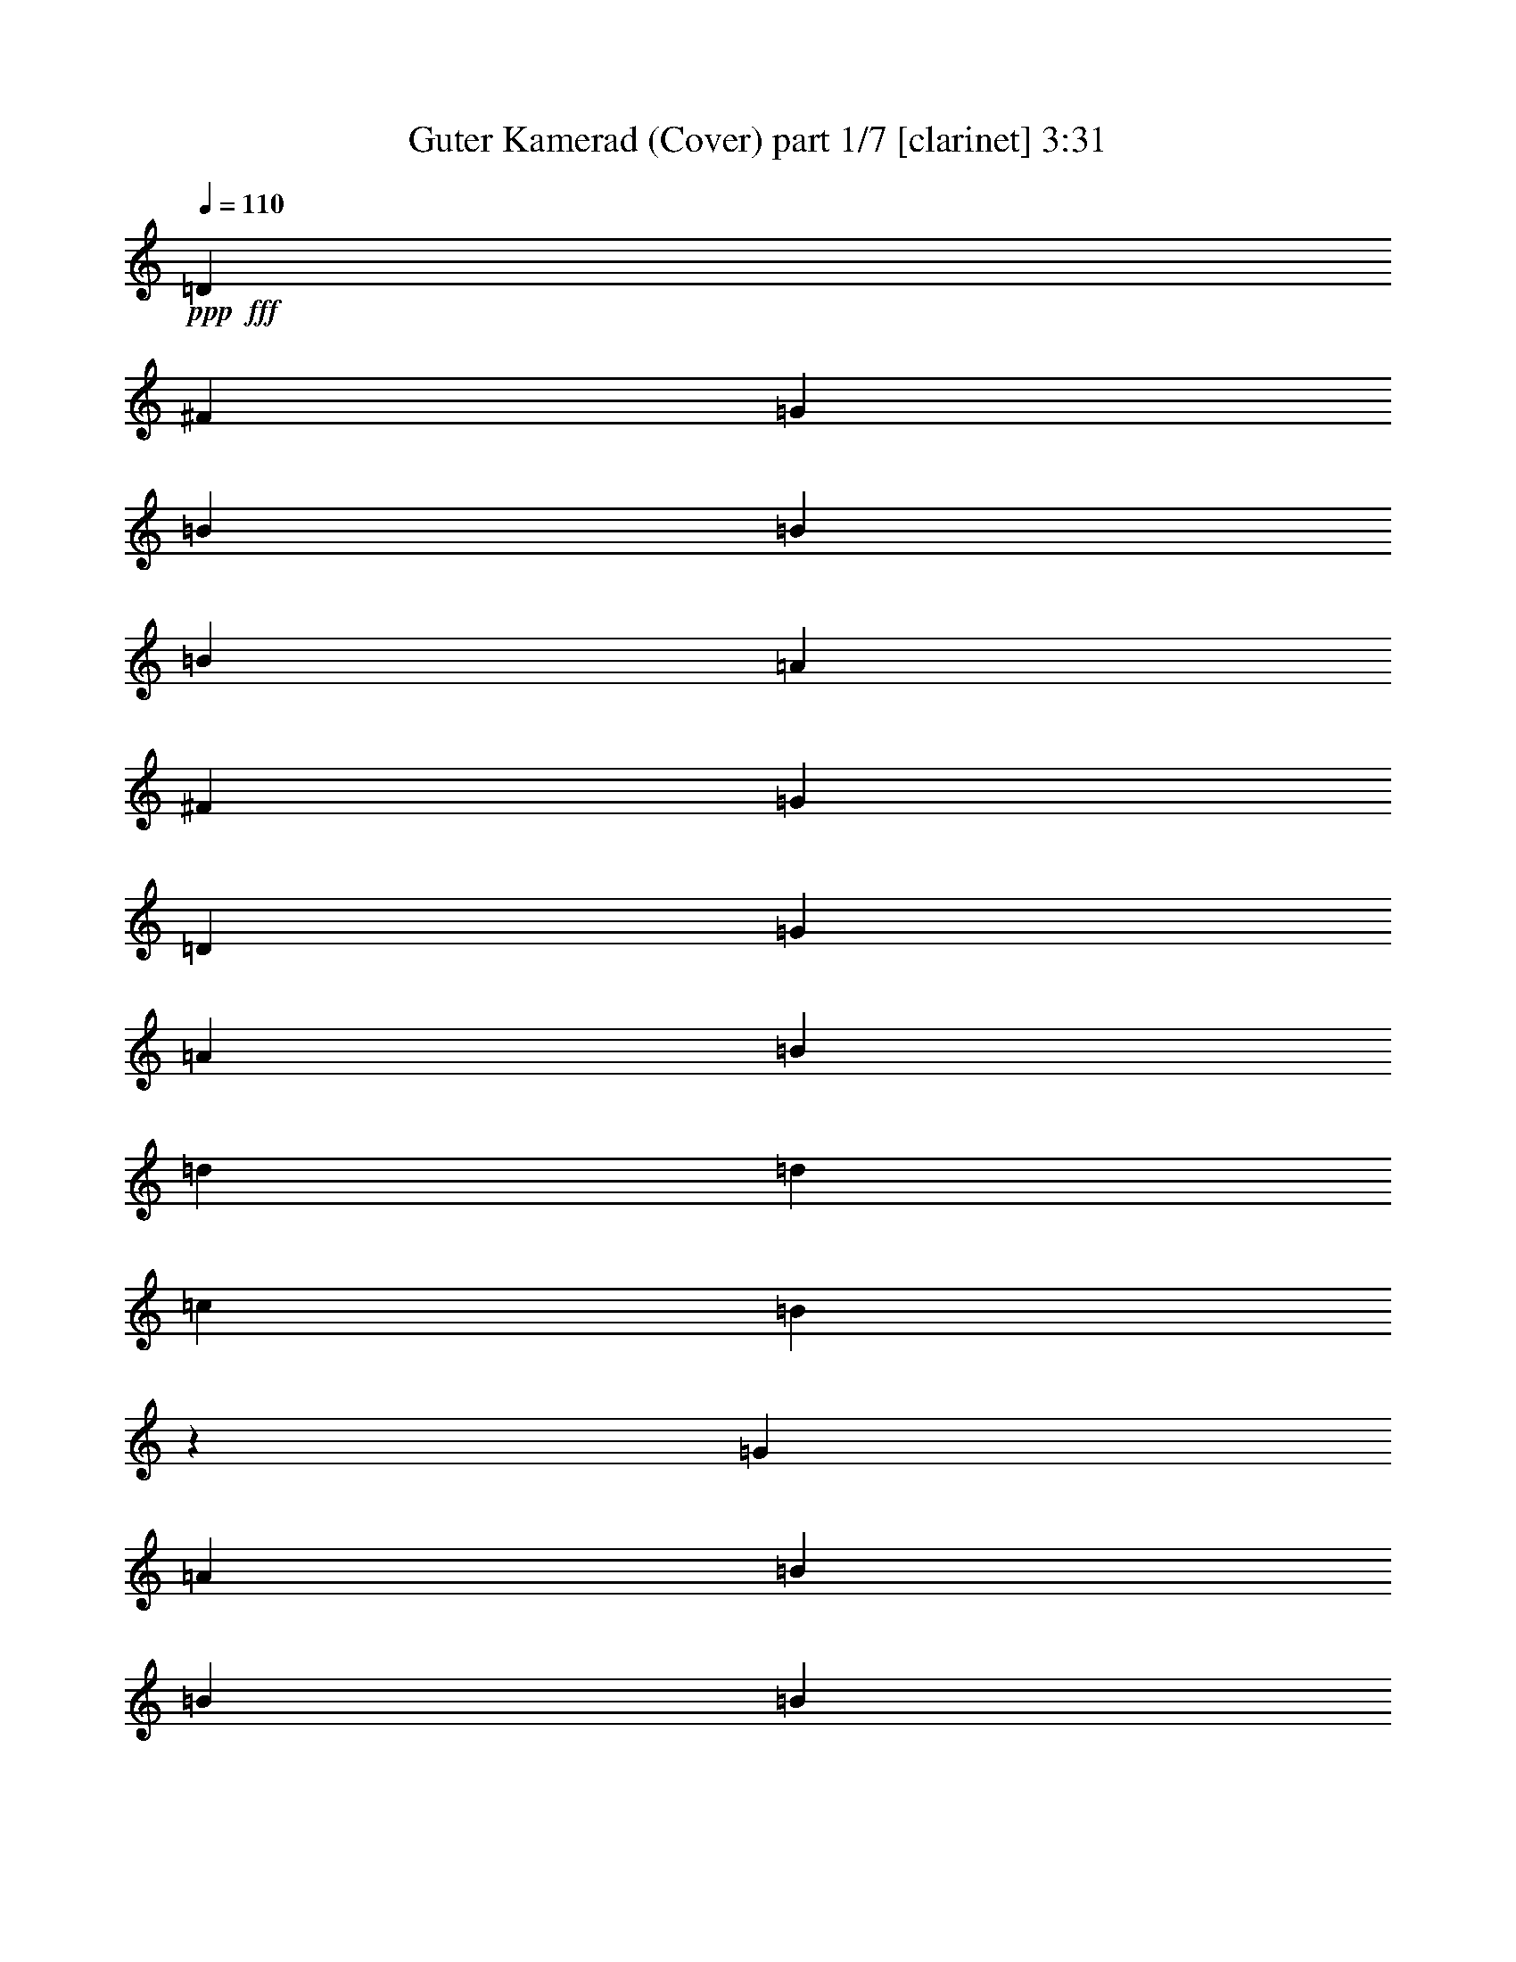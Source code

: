 % Produced with Bruzo's Transcoding Environment
% Transcribed by  Bruzo

X:1
T:  Guter Kamerad (Cover) part 1/7 [clarinet] 3:31
Z: Transcribed with BruTE 64
L: 1/4
Q: 110
K: C
Z: Transcribed with BruTE 64
L: 1/4
Q: 110
K: C
+ppp+
+fff+
[=D11443/12056]
[^F89/548]
[=G148/137]
[=B413/548]
[=B413/548]
[=B37099/24112]
[=A2891/2192]
[^F413/2192]
[=G413/137]
[=D36345/24112]
[=G9463/12056]
[=A413/548]
[=B413/274]
[=d413/274]
[=d36345/24112]
[=c18549/12056]
[=B36363/12056]
z36307/24112
[=G413/548]
[=A413/548]
[=B37089/24112]
[=B413/274]
[=B413/274]
[=A15901/12056]
[^A413/2192]
[=B27635/12056]
[=c413/548]
[=d36345/24112]
[=c413/548]
[=B413/548]
[=A36335/24112]
[=A18549/12056]
[=A413/274]
[=A413/548]
[=G413/548]
[=A54517/24112]
[=B413/548]
[=c18549/12056]
[=d36345/24112]
[=B413/274]
[=B413/274]
[=A34083/24112]
z3015/24112
[=A18173/24112]
[=B1239/2192]
[^F413/2192]
[=G413/137]
[=A73443/24112]
[=B413/274]
[=d413/274]
[=A36345/24112]
[=A413/548]
[=B413/548]
[=G109787/24112]
[=D413/274]
[=G18549/12056]
[=B413/548]
[=B18173/24112]
[=B413/274]
[=A2891/2192]
[^F413/2192]
[=G73443/24112]
[=D413/274]
[=G413/548]
[=A413/548]
[=B413/274]
[=d8521/6028]
z3015/24112
[=d413/274]
[=c413/274]
[=B72395/24112]
z2337/1507
[=G413/548]
[=A413/548]
[=B36335/24112]
[=B413/274]
[=B36345/24112]
[=A32555/24112]
[^A413/2192]
[=B1239/548]
[=c18173/24112]
[=d413/274]
[=c413/548]
[=B9463/12056]
[=A36335/24112]
[=A413/274]
[=A413/274]
[=A18173/24112]
[=G413/548]
[=A27635/12056]
[=B413/548]
[=c36345/24112]
[=d413/274]
[=B34083/24112]
z3015/24112
[=B413/274]
[=A36345/24112]
[=A413/548]
[=B1239/2192]
[^F413/2192]
[=G36721/12056]
[=A72689/24112]
[=B413/274]
[=d36345/24112]
[=A18549/12056]
[=A413/548]
[=B413/548]
[=G109787/24112]
[=D413/274]
[=G413/274]
[=B18173/24112]
[=B413/548]
[=B413/274]
[=A32555/24112]
[^F413/2192]
[=G72689/24112]
[=D413/274]
[=G413/548]
[=A9463/12056]
[=B36345/24112]
[=d413/274]
[=d413/274]
[=c36345/24112]
[=B73571/24112]
z36215/24112
[=G413/548]
[=A6815/12056]
[^A413/2192]
[=B413/274]
[=B18549/12056]
[=B413/274]
[=A15901/12056]
[^A413/2192]
[=B1239/548]
[=c9463/12056]
[=d36345/24112]
[=c413/548]
[=B413/548]
[=A36335/24112]
[=A413/274]
[=A18549/12056]
[=A413/548]
[=G413/548]
[=A54517/24112]
[=B413/548]
[=c18549/12056]
[=d36345/24112]
[=B413/274]
[=B413/274]
[=A413/274]
[=A9463/12056]
[=B6815/12056]
[^F413/2192]
[=G413/137]
[=A34073/12056]
[^A413/2192]
[=B18549/12056]
[=d413/274]
[=A36345/24112]
[=A413/548]
[=B413/548]
[=G109787/24112]
[=D413/274]
[=G413/274]
[=B9463/12056]
[=B413/548]
[=B36345/24112]
[=A2891/2192]
[^F413/2192]
[=G73443/24112]
[=D413/274]
[=G413/548]
[=A413/548]
[=B413/274]
[=d36345/24112]
[=d18549/12056]
[=c413/274]
[=B72477/24112]
z9139/6028
[=G9463/12056]
[=A413/548]
[=B36335/24112]
[=B413/274]
[=B36345/24112]
[=A32555/24112]
[^A413/2192]
[=B1239/548]
[=c413/548]
[=d36345/24112]
[=c413/548]
[=B413/548]
[=A37089/24112]
[=A413/274]
[=A413/274]
[=A18173/24112]
[=G413/548]
[=A27635/12056]
[=B413/548]
[=c413/274]
[=d36345/24112]
[=B413/274]
[=B18549/12056]
[=A36345/24112]
[=A413/548]
[=B413/548]
[=G413/137]
[=A73443/24112]
[=B413/274]
[=d36345/24112]
[=A18549/12056]
[=A413/548]
[=B413/548]
[=G109033/24112]
[=D18549/12056]
[=G413/274]
[=B18173/24112]
[=B413/548]
[=B413/274]
[=A18549/12056]
[=G72689/24112]
[=D413/274]
[=G413/548]
[=A413/548]
[=B37099/24112]
[=d413/274]
[=d413/274]
[=c413/274]
[=B73653/24112]
z18067/12056
[=G413/548]
[=A6815/12056]
[^A413/2192]
[=B413/274]
[=B18549/12056]
[=B413/274]
[=A36345/24112]
[=B1239/548]
[=c413/548]
[=d37099/24112]
[=c413/548]
[=B1239/2192]
[^G413/2192]
[=A413/274]
[=A413/274]
[=A37099/24112]
[=A413/548]
[=G413/548]
[=A1239/548]
[=B413/548]
[=c36345/24112]
[=d18549/12056]
[=B413/274]
[=B36345/24112]
[=A413/274]
[=A413/548]
[=B1239/2192]
[^F5297/24112]
[=G72689/24112]
[=A413/137]
[=B18549/12056]
[=d36345/24112]
[=A413/274]
[=A413/548]
[=B413/548]
[=G109787/24112]
[=D413/274]
[=G36345/24112]
[=B413/548]
[=B9463/12056]
[=B413/274]
[=A2891/2192]
[^F284/1507]
[=G413/137]
[=D18549/12056]
[=G413/548]
[=A18173/24112]
[=B413/274]
[=d413/274]
[=d18549/12056]
[=c36345/24112]
[=B18137/6028]
z36485/24112
[=G9463/12056]
[=A413/548]
[=B36335/24112]
[=B413/274]
[=B413/274]
[=A2891/2192]
[^A413/2192]
[=B55271/24112]
[=c413/548]
[=d413/274]
[=c413/548]
[=B18173/24112]
[=A2318/1507]
[=A36345/24112]
[=A413/274]
[=A413/548]
[=G413/548]
[=A55271/24112]
[=B413/548]
[=c413/274]
[=d413/274]
[=B413/274]
[=B37099/24112]
[=A413/274]
[=A413/548]
[=B413/548]
[=G72689/24112]
[=A36721/12056]
[=B36345/24112]
[=d413/274]
[=A413/274]
[=A9463/12056]
[=B18173/24112]
[=G36613/6028]
z12060/1507
z3015/1096

X:2
T:  Guter Kamerad (Cover) part 2/7 [bagpipes] 3:31
Z: Transcribed with BruTE 64
L: 1/4
Q: 110
K: C
Z: Transcribed with BruTE 64
L: 1/4
Q: 110
K: C
+ppp+
z13401/12056
[=B148/137]
[=B413/548]
[=B413/548]
[=G37099/24112]
[^F413/274]
[=B413/137]
[=G36335/24112]
[=G15911/24112]
z3015/24112
[=G413/548]
[=G36345/24112]
[=G413/274]
[=G413/274]
[=A37099/24112]
[=E72735/24112]
z36297/24112
[=G413/548]
[=G18173/24112]
[=G18549/12056]
[=G413/274]
[=G413/274]
[^F36345/24112]
[=G55261/24112]
[=G413/548]
[=G413/274]
[=G413/548]
[=G413/548]
[=D36335/24112]
[=D34083/24112]
z3015/24112
[=D36345/24112]
[=D413/548]
[=D413/548]
[=D413/274]
[=G18163/24112]
[=G413/548]
[=E18549/12056]
[=G36345/24112]
[=G413/274]
[=G413/274]
[^F413/274]
[=G18917/24112]
[=G413/548]
[=E72689/24112]
[^F36721/12056]
[=G36335/24112]
[=G413/274]
[^F36345/24112]
[=G9081/12056]
[=G413/548]
[=G109787/24112]
[=G413/274]
[=B36335/24112]
[=B9463/12056]
[=B413/548]
[=D36345/24112]
[^F413/274]
[=B73443/24112]
[=G18167/12056]
[=G413/548]
[=G18173/24112]
[=G413/274]
[=G413/274]
[=G18549/12056]
[=A36345/24112]
[=E72461/24112]
z18663/12056
[=G413/548]
[=G413/548]
[=G413/274]
[=G413/274]
[=G36345/24112]
[^F18549/12056]
[=G54507/24112]
[=G413/548]
[=G413/274]
[=G413/548]
[=G18173/24112]
[=D2318/1507]
[=D36345/24112]
[=D413/274]
[=D413/548]
[=D413/548]
[=D18549/12056]
[=G18163/24112]
[=G413/548]
[=E413/274]
[=G36345/24112]
[=G413/274]
[=G18549/12056]
[^F36345/24112]
[=G9081/12056]
[=G413/548]
[=E72689/24112]
[^F36721/12056]
[=G36335/24112]
[=G413/274]
[^F37099/24112]
[=G9081/12056]
[=G18173/24112]
[=G1239/274]
[=G37099/24112]
[=B18167/12056]
[=B18173/24112]
[=B413/548]
[=D413/274]
[^F413/274]
[=B73443/24112]
[=G36335/24112]
[=G413/548]
[=G413/548]
[=G18549/12056]
[=G413/274]
[=G36345/24112]
[=A413/274]
[=E73695/24112]
z9023/6028
[=G413/548]
[=G413/548]
[=G413/274]
[=G37099/24112]
[=G413/274]
[^F413/274]
[=G54507/24112]
[=G413/548]
[=G18549/12056]
[=G18173/24112]
[=G413/548]
[=D36335/24112]
[=D413/274]
[=D413/274]
[=D9463/12056]
[=D413/548]
[=D36345/24112]
[=G9081/12056]
[=G413/548]
[=E36345/24112]
[=G18549/12056]
[=G413/274]
[=G36345/24112]
[^F413/274]
[=G9081/12056]
[=G18173/24112]
[=E36721/12056]
[^F72689/24112]
[=G18167/12056]
[=G37099/24112]
[^F413/274]
[=G18163/24112]
[=G413/548]
[=G109787/24112]
[=G413/274]
[=B36335/24112]
[=B413/548]
[=B413/548]
[=D18549/12056]
[^F413/274]
[=B72689/24112]
[=G17037/12056]
z3015/24112
[=G413/548]
[=G413/548]
[=G413/274]
[=G36345/24112]
[=G413/274]
[=A18549/12056]
[=E72667/24112]
z1653/1096
[=G413/548]
[=G413/548]
[=G37099/24112]
[=G413/274]
[=G413/274]
[^F413/274]
[=G55261/24112]
[=G413/548]
[=G36345/24112]
[=G413/548]
[=G413/548]
[=D36335/24112]
[=D18549/12056]
[=D413/274]
[=D413/548]
[=D18173/24112]
[=D413/274]
[=G9081/12056]
[=G18173/24112]
[=E18549/12056]
[=G413/274]
[=G413/274]
[=G36345/24112]
[^F18549/12056]
[=G18163/24112]
[=G413/548]
[=E413/137]
[^F73443/24112]
[=G36335/24112]
[=G413/274]
[^F413/274]
[=G18163/24112]
[=G413/548]
[=G109787/24112]
[=G413/274]
[=B37089/24112]
[=B413/548]
[=B413/548]
[=D413/274]
[^F36345/24112]
[=B36721/12056]
[=G36335/24112]
[=G413/548]
[=G413/548]
[=G36345/24112]
[=G18549/12056]
[=G413/274]
[=A413/274]
[=E72393/24112]
z18697/12056
[=G413/548]
[=G413/548]
[=G36345/24112]
[=G413/274]
[=G413/274]
[^F37099/24112]
[=G27253/12056]
[=G18173/24112]
[=G413/274]
[=G413/548]
[=G9463/12056]
[=D36335/24112]
[=D413/274]
[=D413/274]
[=D18173/24112]
[=D413/548]
[=D18549/12056]
[=G18163/24112]
[=G413/548]
[=E413/274]
[=G413/274]
[=G36345/24112]
[=G18549/12056]
[^F413/274]
[=G18163/24112]
[=G413/548]
[=E73443/24112]
[^F413/137]
[=G36335/24112]
[=G413/274]
[^F18549/12056]
[=G18163/24112]
[=G413/548]
[=G109787/24112]
[=G413/274]
[=B36335/24112]
[=B413/548]
[=B413/548]
[=D36345/24112]
[^F18549/12056]
[=B413/137]
[=G36335/24112]
[=G413/548]
[=G413/548]
[=G37099/24112]
[=G413/274]
[=G413/274]
[=A36345/24112]
[=E73625/24112]
z36161/24112
[=G18173/24112]
[=G413/548]
[=G413/274]
[=G18549/12056]
[=G413/274]
[^F36345/24112]
[=G54507/24112]
[=G413/548]
[=G18549/12056]
[=G413/548]
[=G413/548]
[=D36335/24112]
[=D413/274]
[=D37099/24112]
[=D413/548]
[=D413/548]
[=D413/274]
[=G18163/24112]
[=G413/548]
[=E3167/2192]
[=G3015/24112-]
+f+
[=D35591/24112=G35591/24112]
+mf+
[=G413/274=B413/274]
[=G3167/2192=B3167/2192-]
+ppp+
[^F3015/24112-=B3015/24112]
+mf+
[^F33329/24112=A33329/24112-]
+ppp+
[=G3015/24112-=A3015/24112]
+mf+
[=G3787/6028=A3787/6028-]
+ppp+
[=G3015/24112-=A3015/24112]
+mp+
[=G8709/12056=B8709/12056]
+mf+
[=E6471/2192=G6471/2192-]
+ppp+
[^F3015/24112-=G3015/24112]
+mf+
[^F3167/1096=A3167/1096-]
+ppp+
[=G3015/24112-=A3015/24112]
+mf+
[=G35581/24112=B35581/24112]
+mp+
[=D413/274=G413/274]
+mf+
[=D3167/2192=A3167/2192-]
+ppp+
[=G3015/24112-=A3015/24112]
+mf+
[=G3787/6028=A3787/6028-]
+ppp+
[=G3015/24112-=A3015/24112]
+mp+
[=G15157/24112=B15157/24112]
+ppp+
[=B3015/24112-]
+mf+
[=G525/176-=B525/176]
+ppp+
[=G4445/1507-=B4445/1507]
[=G3015/24112]
z12060/1507
z3015/1096

X:3
T:  Guter Kamerad (Cover) part 3/7 [flute] 3:31
Z: Transcribed with BruTE 64
L: 1/4
Q: 110
K: C
Z: Transcribed with BruTE 64
L: 1/4
Q: 110
K: C
+ppp+
z12060/1507
z6021/24112
[=B,413/548]
+pp+
[=C413/548]
+p+
[=D36345/24112]
[=E32555/24112]
[^C413/2192]
[=D36315/12056]
z109845/24112
[=E413/548]
+pp+
[=D18173/24112]
[=E413/274]
+ppp+
[=G413/274]
[=D73577/24112]
z108899/24112
+p+
[=D18549/12056]
+mp+
[=D413/137]
+p+
[=D36885/12056]
z54353/12056
[=D413/274]
[=E9463/12056]
[^F413/548]
+ppp+
[=G36345/24112]
+pp+
[=G36227/12056]
z110021/24112
+mp+
[=E413/274]
[^F413/274]
+p+
[=E37099/24112]
+pp+
[=G72647/24112]
z27457/6028
+mp+
[=G413/274]
[=D36345/24112]
+ppp+
[=B,413/274]
[=B,36797/12056]
z108881/24112
+pp+
[=B,9463/12056]
[=C18173/24112]
+p+
[=D413/274]
+mp+
[=E413/274]
+p+
[=D73787/24112]
z108689/24112
+pp+
[=E413/548]
[=D413/548]
+p+
[=E18549/12056]
+ppp+
[=G413/274]
+pp+
[=D529/176]
z110003/24112
+p+
[=D413/274]
[=D73443/24112]
+pp+
[=D72665/24112]
z54905/12056
+mp+
[=D413/274]
[=E413/548]
[^F18173/24112]
+ppp+
[=G413/274]
[=G1673/548]
z108863/24112
+p+
[=E18549/12056]
[^F36345/24112]
+mp+
[=E413/274]
+p+
[=G73805/24112]
z54335/12056
[=G36345/24112]
+mp+
[=D18549/12056]
+ppp+
[=B,413/274]
[=B,3295/1096]
z54993/12056
+p+
[=B,413/548]
+pp+
[=C413/548]
+mp+
[=D413/274]
[=E32555/24112]
+pp+
[^C413/2192]
[=D72683/24112]
z109793/24112
[=E413/548]
[=D413/548]
+p+
[=E413/274]
+ppp+
[=G36345/24112]
+pp+
[=D73629/24112]
z54423/12056
+p+
[=D18549/12056]
[=D34073/12056]
[^C413/2192]
[=D72315/24112]
z6885/1507
+pp+
[=G413/274]
+p+
[=A37099/24112]
+ppp+
[=G2891/2192]
[^F413/2192]
[=G18127/6028]
z9997/2192
+mp+
[=E36345/24112]
+p+
[^F413/274]
[=E32555/24112]
+pp+
[^F413/2192]
[=G72701/24112]
z109775/24112
+p+
[=G413/274]
[=D413/274]
+ppp+
[=B,2891/2192]
[^A,413/2192]
[=B,4603/1507]
z27207/6028
+p+
[=B,413/548]
[=C9463/12056]
[=D413/274]
+pp+
[=E36345/24112]
[=D18083/6028]
z10013/2192
+p+
[=E413/548]
+pp+
[=D413/548]
[=E37099/24112]
+ppp+
[=G413/274]
[=D72525/24112]
z54975/12056
+mp+
[=D36345/24112]
[=D70427/24112]
z3015/24112
+p+
[=D36359/12056]
z109757/24112
[=D36345/24112]
+mp+
[=E413/548]
+p+
[^F413/548]
+ppp+
[=G2891/2192]
[^F413/2192]
[=G73665/24112]
z108811/24112
+p+
[=E18549/12056]
[^F413/274]
[=E413/274]
+pp+
[=G72351/24112]
z110125/24112
+p+
[=G413/274]
[=D18549/12056]
+ppp+
[=B,15901/12056]
[^A,413/2192]
[=B,72543/24112]
z27483/6028
+p+
[=B,413/548]
+pp+
[=C413/548]
+p+
[=D36345/24112]
[=E18549/12056]
+pp+
[=D4546/1507]
z109739/24112
[=E413/548]
[=D18173/24112]
+p+
[=E413/274]
+ppp+
[=G413/274]
[=D73683/24112]
z13599/3014
+mp+
[=D37099/24112]
+p+
[=D413/137]
+pp+
[=D4523/1507]
z27527/6028
+p+
[=G413/274]
+mp+
[=A18549/12056]
+ppp+
[=G36345/24112]
+pp+
[=G4535/1507]
z109915/24112
+p+
[=E413/274]
+mp+
[^F413/274]
+p+
[=E36345/24112]
[=G73507/24112]
z54861/12056
[=G413/274]
[=D36345/24112]
+ppp+
[=B,2891/2192]
[^A,413/2192]
[=B,1675/548]
z108775/24112
+pp+
[=B,413/548]
[=C18927/24112]
+mp+
[=D413/274]
+p+
[=E413/274]
[=D36193/12056]
z55045/12056
[=E413/548]
+pp+
[=D413/548]
+p+
[=E413/274]
+ppp+
[=G18549/12056]
[=D72579/24112]
z109897/24112
+pp+
[=D413/274]
+p+
[=D413/274]
+mp+
[=E36345/24112]
+pp+
[^F73525/24112]
z12060/1507
z12060/1507
z12060/1507
z12060/1507
z12060/1507
z97987/24112

X:4
T:  Guter Kamerad (Cover) part 4/7 [harp] 3:31
Z: Transcribed with BruTE 64
L: 1/4
Q: 110
K: C
Z: Transcribed with BruTE 64
L: 1/4
Q: 110
K: C
+ppp+
+fff+
[=B11443/12056]
+ff+
[^A89/548]
[=B15075/12056-=g15075/12056]
+ppp+
[=B16121/12056]
+ff+
[=d4711/3014]
+mp+
[=d35755/24112]
+ff+
[=B39195/24112-=g39195/24112]
+ppp+
[=B15321/24112]
+f+
[=c413/548]
+ff+
[=d9799/12056-=g9799/12056]
+ppp+
[=d16747/24112]
+ff+
[=e19597/24112-]
+mp+
[=e589/1096=g589/1096-]
+ff+
[^c413/2192=g413/2192-]
[=d1239/548=g1239/548-]
[=e413/548=g413/548-]
[=d36345/24112=g36345/24112]
[=e21105/24112-=a21105/24112]
+ppp+
[=e6489/12056]
z3015/24112
+ff+
[=e72689/24112]
+mp+
[=e4155/6028]
z4931/6028
+f+
[=g9045/12056]
+mp+
[=g9127/12056]
+ff+
[=g18549/12056]
[=g36345/24112-]
[=d413/274=g413/274]
[=c13567/24112-=d13567/24112]
+ppp+
[=c22777/24112]
+ff+
[=d36345/24112=g36345/24112]
[=e18549/12056]
[=d27135/24112-=g27135/24112]
+ppp+
[=d9209/24112]
+ff+
[=e9045/12056-]
+mp+
[=e9127/12056=g9127/12056]
+ff+
[=d36345/24112-^f36345/24112]
[=d31657/24112^f31657/24112-]
+ppp+
[^f5441/24112]
+ff+
[^f413/274]
[^f413/274]
[=d848/1507=a848/1507-]
+ppp+
[=a22777/24112]
+ff+
[=g9045/6028-]
+mp+
[=g8291/12056-=c'8291/12056]
+ppp+
[=g235/274]
+f+
[=g9045/12056]
+mp+
[=g18255/24112]
+ff+
[=g413/274-]
[=d413/274=g413/274]
[=d9799/12056^f9799/12056-]
+ppp+
[^f14485/24112]
z3015/24112
+ff+
[^f18173/24112=g18173/24112]
+f+
[=d413/548]
+ff+
[=e18167/12056]
[=e36345/24112]
[=d27135/24112^f27135/24112-]
+ppp+
[^f9209/24112]
+ff+
[=e413/548]
[=d9463/12056^f9463/12056]
[=g3167/2192-]
[=d3015/24112-=g3015/24112]
+ppp+
[=d3167/2192]
+ff+
[=d8291/12056^f8291/12056-]
+ppp+
[^f9881/12056]
+ff+
[^f413/548=g413/548]
+f+
[=g413/548]
+ff+
[=g18467/6028]
+mp+
[=g35919/24112]
+mf+
[=B9045/24112-=g9045/24112]
+ppp+
[=B9045/24112-]
+mp+
[=B9127/12056=g9127/12056-]
+ff+
[=B73443/24112=g73443/24112-]
[=d9045/6028=g9045/6028]
+mp+
[=d3319/2192]
+ff+
[=B14321/12056-=g14321/12056]
+ppp+
[=B6657/6028]
+ff+
[=c413/548]
[=d3015/3014-=g3015/3014]
+ppp+
[=d764/1507]
+ff+
[=e9045/12056-]
+mp+
[=e18255/24112=g18255/24112-]
+ff+
[=d1239/548=g1239/548-]
[=e9463/12056=g9463/12056-]
[=d413/274=g413/274]
[=e15075/24112-=a15075/24112]
+ppp+
[=e10635/12056]
+fff+
[=e413/137]
+mp+
[=e13265/24112]
z11917/12056
+f+
[=g9045/12056]
+mp+
[=g9127/12056]
+ff+
[=g413/274]
[=g413/274-]
[=d36345/24112=g36345/24112]
[=c13567/24112-=d13567/24112]
+ppp+
[=c23531/24112]
+ff+
[=d3015/2192-=g3015/2192]
+ppp+
[=d289/2192]
+ff+
[=e36345/24112]
[=d21105/24112-=g21105/24112]
+ppp+
[=d15239/24112]
+ff+
[=e9045/12056-]
+mp+
[=e108/137=g108/137]
+ff+
[=d413/274-^f413/274]
[=d36345/24112^f36345/24112]
[^f413/274]
[^f413/274]
[=d9045/12056=a9045/12056-]
+ppp+
[=a108/137]
+f+
[=g9045/6028-]
+mp+
[=g9799/12056-=c'9799/12056]
+ppp+
[=g16911/24112]
+mf+
[=g9045/12056]
+mp+
[=g9127/12056]
+ff+
[=g37099/24112-]
[=d413/274=g413/274]
[=d9045/12056^f9045/12056-]
+ppp+
[^f9127/12056]
+ff+
[^f1515/2192=g1515/2192-]
[=d3015/24112-=g3015/24112]
+ppp+
[=d12121/24112]
+ff+
[^d413/2192]
[=e36345/24112]
[=e18549/12056]
[=d25627/24112^f25627/24112-]
+ppp+
[^f10717/24112]
+ff+
[=e413/548]
+f+
[=d413/548^f413/548]
+ff+
[=g36345/24112]
[=d18549/12056]
[=d15075/24112^f15075/24112-]
+ppp+
[^f21269/24112]
+ff+
[^f15157/24112-=g15157/24112]
+ppp+
[^f3015/24112]
+f+
[=g18173/24112]
[=g9045/3014]
+mp+
[=g18713/12056]
+mf+
[=B9045/24112-=g9045/24112]
+ppp+
[=B9045/24112-]
+mp+
[=B18255/24112=g18255/24112-]
+ff+
[=B413/137=g413/137-]
+f+
[=d9045/6028=g9045/6028]
+mp+
[=d37263/24112]
+ff+
[=B37687/24112-=g37687/24112]
+ppp+
[=B16829/24112]
+f+
[=c413/548]
+ff+
[=d27135/24112-=g27135/24112]
+ppp+
[=d4605/12056]
+ff+
[=e9045/12056-]
+mp+
[=e108/137=g108/137-]
+ff+
[=d1239/548=g1239/548-]
+f+
[=e413/548=g413/548-]
+ff+
[=d36345/24112=g36345/24112]
[=e9045/12056-=a9045/12056]
+ppp+
[=e9127/12056]
+ff+
[=e73443/24112]
+mp+
[=e13667/24112]
z22677/24112
+mf+
[=g9045/12056]
+mp+
[=g9127/12056]
+ff+
[=g18549/12056]
[=g36345/24112-]
[=d413/274=g413/274]
[=c15075/24112-=d15075/24112]
+ppp+
[=c21269/24112]
+ff+
[=d413/274=g413/274-]
[=e3015/24112-=g3015/24112]
+ppp+
[=e8521/6028]
+ff+
[=d3015/3014-=g3015/3014]
+ppp+
[=d764/1507]
+ff+
[=e9045/12056-]
+mp+
[=e13711/24112=g13711/24112-]
+ff+
[=f413/2192=g413/2192]
[=d36345/24112-^f36345/24112]
[=d413/274-^f413/274]
[=d7537/24112^f7537/24112-]
+ppp+
[^f29561/24112]
+ff+
[^f413/274]
[=d9799/12056=a9799/12056-]
+ppp+
[=a16747/24112]
+f+
[=g9045/6028-]
+mp+
[=g9045/12056-=c'9045/12056]
+ppp+
[=g4793/6028]
+mf+
[=g9045/12056]
+mp+
[=g18255/24112]
+ff+
[=g413/274-]
[=d413/274=g413/274]
[=d16583/24112^f16583/24112-]
+ppp+
[^f19761/24112]
+ff+
[^f9463/12056=g9463/12056]
[=d6815/12056]
[^d413/2192]
[=e413/274]
[=e413/274]
[=d6407/6028^f6407/6028-]
+ppp+
[^f2679/6028]
+ff+
[=e18173/24112]
+f+
[=d1421/3014-^f1421/3014]
+ppp+
[=d3015/24112-]
+ff+
[=d413/2192^f413/2192]
[=g413/274]
[=d413/274]
[=d15075/24112^f15075/24112-]
+ppp+
[^f10635/12056]
+ff+
[^f413/548=g413/548]
[=g413/548]
[=g73867/24112]
+mp+
[=g2245/1507]
+mf+
[=B7537/24112-=g7537/24112]
+ppp+
[=B10553/24112-]
+mp+
[=B9127/12056=g9127/12056-]
+ff+
[=B36721/12056=g36721/12056-]
+f+
[=d9045/6028=g9045/6028]
+mf+
[=d1453/1096]
+ff+
[^A413/2192]
[=B1439/1096-=g1439/1096]
+ppp+
[=B1039/1096]
+f+
[=c18927/24112]
+ff+
[=d5653/6028-=g5653/6028]
+ppp+
[=d3433/6028]
+ff+
[=e9045/12056-]
+mp+
[=e9127/12056=g9127/12056-]
+ff+
[=d54517/24112=g54517/24112-]
+f+
[=e413/548=g413/548-]
+ff+
[=d18549/12056=g18549/12056]
[=e9045/12056-=a9045/12056]
+ppp+
[=e9127/12056]
+ff+
[=e72689/24112]
+mp+
[=e13317/24112]
z23781/24112
+f+
[=g9045/12056]
+mp+
[=g9127/12056]
+ff+
[=g36345/24112]
[=g413/274-]
[=d413/274=g413/274]
[=c16583/24112-=d16583/24112]
+ppp+
[=c1865/2192]
+ff+
[=d1515/1096-=g1515/1096]
+ppp+
[=d3015/24112]
+ff+
[=e413/274]
[=d15075/12056-=g15075/12056]
+ppp+
[=d3097/12056]
+ff+
[=e9045/12056-]
+mp+
[=e727/1096-=g727/1096]
[=d3015/24112-=e3015/24112]
+ff+
[=d413/274-^f413/274]
[=d3015/3014^f3015/3014-]
+ppp+
[^f764/1507]
+ff+
[^f413/274]
[^f36345/24112]
[=d8291/12056=a8291/12056-]
+ppp+
[=a5129/6028]
+f+
[=g9045/6028-]
+mp+
[=g19597/24112-=c'19597/24112]
+ppp+
[=g16911/24112]
+f+
[=g9045/12056]
+mp+
[=g857/1507-]
+ff+
[^f413/2192=g413/2192]
[=g413/274-]
[=d18549/12056=g18549/12056]
[=d9045/12056^f9045/12056-]
+ppp+
[^f18255/24112]
+ff+
[^f13567/24112-=g13567/24112]
+ppp+
[^f4605/24112]
+ff+
[=d1239/2192]
[^d413/2192]
[=e413/274]
[=e18549/12056]
[=d21105/24112^f21105/24112-]
+ppp+
[^f1905/3014]
+ff+
[=e413/548]
+f+
[=d1239/2192-^f1239/2192]
+ff+
[=d413/2192^f413/2192]
[=g413/274]
[=d36345/24112]
[=d8291/12056^f8291/12056-]
+ppp+
[^f5129/6028]
+ff+
[^f413/548=g413/548]
+f+
[=g413/548]
+ff+
[=g9045/3014]
+mp+
[=g37427/24112]
+f+
[=B7537/24112-=g7537/24112]
+ppp+
[=B10553/24112-]
+mp+
[=B9127/12056=g9127/12056-]
+ff+
[=B72689/24112=g72689/24112-]
+f+
[=d9045/6028=g9045/6028]
+mp+
[=d32719/24112]
+ff+
[^A413/2192]
[=B27135/24112-=g27135/24112]
+ppp+
[=B13691/12056]
+f+
[=c413/548]
+ff+
[=d5653/6028-=g5653/6028]
+ppp+
[=d3433/6028]
+ff+
[=e9045/12056-]
+mp+
[=e9127/12056=g9127/12056-]
+ff+
[=d55271/24112=g55271/24112-]
+f+
[=e413/548=g413/548-]
+ff+
[=d413/274=g413/274]
[=e9045/12056-=a9045/12056]
+ppp+
[=e9127/12056]
+ff+
[=e36717/12056]
+mp+
[=e4563/6028]
z18101/24112
+mf+
[=g9045/12056]
+mp+
[=g18255/24112]
+ff+
[=g413/274]
[=g18549/12056-]
[=d413/274=g413/274]
[=c15075/24112-=d15075/24112]
+ppp+
[=c10635/12056]
+ff+
[=d33329/24112-=g33329/24112]
+ppp+
[=d3015/24112]
+ff+
[=e18549/12056]
[=d21105/24112-=g21105/24112]
+ppp+
[=d1905/3014]
+ff+
[=e9045/12056-]
+mp+
[=e9127/12056=g9127/12056]
+ff+
[=d413/274-^f413/274]
[=d21105/24112^f21105/24112-]
+ppp+
[^f15239/24112]
+ff+
[^f37099/24112]
[^f413/274]
+fff+
[=d8291/12056=a8291/12056-]
+ppp+
[=a9881/12056]
+f+
[=g9045/6028-]
+mp+
[=g9799/12056-=c'9799/12056]
+ppp+
[=g8291/12056]
+mp+
[=g1743/2192]
[=g9127/12056]
+ff+
[=g413/274-]
[=d36345/24112=g36345/24112]
[=d8291/12056^f8291/12056-]
+ppp+
[^f9881/12056]
+ff+
[^f413/548=g413/548-]
+f+
[=d3015/24112-=g3015/24112]
+ppp+
[=d15911/24112]
+fff+
[=e36335/24112]
+ff+
[=e413/274]
[=d6407/6028^f6407/6028-]
+ppp+
[^f2679/6028]
+ff+
[=e18173/24112]
+f+
[=d413/548^f413/548]
+ff+
[=g18549/12056]
[=d413/274]
[=d9799/12056^f9799/12056-]
+ppp+
[^f16747/24112]
+ff+
[^f15157/24112-=g15157/24112]
+ppp+
[^f3015/24112]
+ff+
[=g413/548]
+f+
[=g73867/24112]
+mp+
[=g2245/1507]
+mf+
[=B1319/3014-=g1319/3014]
+ppp+
[=B3769/12056-]
+mp+
[=B9127/12056=g9127/12056-]
+ff+
[=B36721/12056=g36721/12056-]
+f+
[=d9045/6028=g9045/6028]
+mf+
[=d3319/2192]
+ff+
[=B27135/24112-=g27135/24112]
+ppp+
[=B27381/24112]
+f+
[=c18927/24112]
+ff+
[=d5653/6028-=g5653/6028]
+ppp+
[=d3433/6028]
+ff+
[=e9045/12056-]
+mp+
[=e9127/12056=g9127/12056-]
+ff+
[=d54517/24112=g54517/24112-]
+f+
[=e413/548=g413/548-]
+ff+
[=d18549/12056=g18549/12056]
[=e13567/24112-=a13567/24112]
+ppp+
[=e22777/24112]
+ff+
[=e72689/24112]
+mp+
[=e14887/24112]
z21457/24112
+mf+
[=g9799/12056]
+mp+
[=g12957/24112-]
+ff+
[^f413/2192=g413/2192]
[=g36345/24112]
[=g413/274-]
[=d413/274=g413/274]
[=c16583/24112-=d16583/24112]
+ppp+
[=c363/548]
+ff+
[^c413/2192]
[=d15075/12056-=g15075/12056]
+ppp+
[=d6195/24112]
+ff+
[=e413/274]
[=d15075/12056-=g15075/12056]
+ppp+
[=d3097/12056]
+ff+
[=e9045/12056-]
+mp+
[=e857/1507=g857/1507-]
+ff+
[=f413/2192=g413/2192]
[=d18549/12056-^f18549/12056]
[=d25627/24112^f25627/24112-]
+ppp+
[^f10717/24112]
+ff+
[^f413/274]
[^f36345/24112]
[=d13567/24112=a13567/24112-]
+ppp+
[=a23531/24112]
+ff+
[=g9045/6028-]
+mp+
[=g8291/12056-=c'8291/12056]
+ppp+
[=g9963/12056]
+ff+
[=d9045/24112-=g9045/24112]
+ppp+
[=d9045/24112-]
+mp+
[=d18255/24112=g18255/24112-]
+ff+
[=d413/274=g413/274-]
[=e18549/12056=g18549/12056]
[=d16583/24112^f16583/24112-]
+ppp+
[^f9881/12056]
+ff+
[^f15157/24112-=g15157/24112]
+ppp+
[^f3015/24112]
+ff+
[=d413/548]
[=e413/137]
[=d21105/24112^f21105/24112-]
+ppp+
[^f34673/24112-]
+mp+
[=d17665/24112^f17665/24112]
+fff+
[=g413/274]
+ff+
[=d36345/24112]
[=d9045/12056^f9045/12056-]
+ppp+
[^f108/137]
+ff+
[^f15075/24112-=g15075/24112]
+ppp+
[^f3097/24112]
+ff+
[=g413/548]
[=g9045/3014]
+mp+
[=g27889/12056]
[=g2281/3014]
z12060/1507
z3015/1096

X:5
T:  Guter Kamerad (Cover) part 5/7 [lute] 3:31
Z: Transcribed with BruTE 64
L: 1/4
Q: 110
K: C
Z: Transcribed with BruTE 64
L: 1/4
Q: 110
K: C
+ppp+
z13401/12056
+mf+
[=B,99491/24112=D99491/24112=G99491/24112]
+mp+
[=D413/274^F413/274=A413/274]
+p+
[=B,146131/24112=D146131/24112=G146131/24112]
[=D109033/24112=G109033/24112=B109033/24112]
+mp+
[=E18549/12056=A18549/12056=c18549/12056]
+p+
[=E109033/24112=G109033/24112=B109033/24112]
[=B,413/274=D413/274=G413/274]
[=D109787/24112=G109787/24112=B109787/24112]
+mp+
[=D413/274^F413/274=A413/274]
+p+
[=D146131/24112=G146131/24112=B146131/24112]
[=D146131/24112^F146131/24112=A146131/24112]
[=D36345/24112^F36345/24112=A36345/24112]
+mp+
[=D413/274=G413/274=B413/274]
[=E18549/12056=G18549/12056=c18549/12056]
+p+
[=D36345/24112=G36345/24112=B36345/24112]
[=D413/137=G413/137=B413/137]
[=D18549/12056^F18549/12056=A18549/12056]
+mp+
[=D36345/24112=G36345/24112=B36345/24112]
+p+
[=E413/137=G413/137=B413/137]
[=D73443/24112^F73443/24112=A73443/24112]
[=D413/137=G413/137=B413/137]
+mp+
[=D36345/24112^F36345/24112=A36345/24112]
[=B,413/274=D413/274=G413/274]
+p+
[=B,109787/24112=D109787/24112=G109787/24112]
[=B,413/274=D413/274=G413/274]
[=B,109787/24112=D109787/24112=G109787/24112]
+mp+
[=D413/274^F413/274=A413/274]
+p+
[=B,146131/24112=D146131/24112=G146131/24112]
[=D109787/24112=G109787/24112=B109787/24112]
+mp+
[=E413/274=A413/274=c413/274]
+p+
[=E109787/24112=G109787/24112=B109787/24112]
[=B,413/274=D413/274=G413/274]
[=D109787/24112=G109787/24112=B109787/24112]
+mp+
[=D413/274^F413/274=A413/274]
+p+
[=D36533/6028=G36533/6028=B36533/6028]
[=D145377/24112^F145377/24112=A145377/24112]
[=D18549/12056^F18549/12056=A18549/12056]
+mp+
[=D413/274=G413/274=B413/274]
+p+
[=E36345/24112=G36345/24112=c36345/24112]
[=D413/274=G413/274=B413/274]
[=D36721/12056=G36721/12056=B36721/12056]
[=D36345/24112^F36345/24112=A36345/24112]
+mp+
[=D413/274=G413/274=B413/274]
+p+
[=E36721/12056=G36721/12056=B36721/12056]
+mp+
[=D72689/24112^F72689/24112=A72689/24112]
+p+
[=D73443/24112=G73443/24112=B73443/24112]
+mp+
[=D413/274^F413/274=A413/274]
[=B,413/274=D413/274=G413/274]
+p+
[=B,109787/24112=D109787/24112=G109787/24112]
[=B,413/274=D413/274=G413/274]
[=B,109033/24112=D109033/24112=G109033/24112]
+mp+
[=D18549/12056^F18549/12056=A18549/12056]
+p+
[=B,146131/24112=D146131/24112=G146131/24112]
[=D109033/24112=G109033/24112=B109033/24112]
+mp+
[=E36345/24112=A36345/24112=c36345/24112]
+p+
[=E54893/12056=G54893/12056=B54893/12056]
[=B,36345/24112=D36345/24112=G36345/24112]
[=D54893/12056=G54893/12056=B54893/12056]
+mp+
[=D36345/24112^F36345/24112=A36345/24112]
+p+
[=D146131/24112=G146131/24112=B146131/24112]
[=D146131/24112^F146131/24112=A146131/24112]
[=D413/274^F413/274=A413/274]
+mp+
[=D413/274=G413/274=B413/274]
[=E37099/24112=G37099/24112=c37099/24112]
+p+
[=D413/274=G413/274=B413/274]
[=D72689/24112=G72689/24112=B72689/24112]
[=D413/274^F413/274=A413/274]
+mp+
[=D18549/12056=G18549/12056=B18549/12056]
+p+
[=E72689/24112=G72689/24112=B72689/24112]
+mp+
[=D36721/12056^F36721/12056=A36721/12056]
+p+
[=D72689/24112=G72689/24112=B72689/24112]
+mp+
[=D413/274^F413/274=A413/274]
[=B,413/274=D413/274=G413/274]
+p+
[=B,109787/24112=D109787/24112=G109787/24112]
[=B,413/274=D413/274=G413/274]
[=B,109787/24112=D109787/24112=G109787/24112]
+mp+
[=D36345/24112^F36345/24112=A36345/24112]
+p+
[=B,146131/24112=D146131/24112=G146131/24112]
[=D54893/12056=G54893/12056=B54893/12056]
+mp+
[=E36345/24112=A36345/24112=c36345/24112]
+p+
[=E109787/24112=G109787/24112=B109787/24112]
[=B,413/274=D413/274=G413/274]
[=D109033/24112=G109033/24112=B109033/24112]
+mp+
[=D18549/12056^F18549/12056=A18549/12056]
+p+
[=D146131/24112=G146131/24112=B146131/24112]
[=D145377/24112^F145377/24112=A145377/24112]
[=D18549/12056^F18549/12056=A18549/12056]
+mp+
[=D36345/24112=G36345/24112=B36345/24112]
[=E413/274=G413/274=c413/274]
+p+
[=D413/274=G413/274=B413/274]
[=D73443/24112=G73443/24112=B73443/24112]
+mp+
[=D413/274^F413/274=A413/274]
[=D413/274=G413/274=B413/274]
+p+
[=E73443/24112=G73443/24112=B73443/24112]
[=D413/137^F413/137=A413/137]
[=D72689/24112=G72689/24112=B72689/24112]
[=D18549/12056^F18549/12056=A18549/12056]
+mp+
[=B,36345/24112=D36345/24112=G36345/24112]
+p+
[=B,54893/12056=D54893/12056=G54893/12056]
[=B,36345/24112=D36345/24112=G36345/24112]
[=B,109033/24112=D109033/24112=G109033/24112]
+mp+
[=D18549/12056^F18549/12056=A18549/12056]
+p+
[=B,146131/24112=D146131/24112=G146131/24112]
[=D109033/24112=G109033/24112=B109033/24112]
+mp+
[=E413/274=A413/274=c413/274]
+p+
[=E109787/24112=G109787/24112=B109787/24112]
[=B,413/274=D413/274=G413/274]
[=D109787/24112=G109787/24112=B109787/24112]
+mp+
[=D413/274^F413/274=A413/274]
+p+
[=D146131/24112=G146131/24112=B146131/24112]
[=D146131/24112^F146131/24112=A146131/24112]
[=D36345/24112^F36345/24112=A36345/24112]
+mf+
[=D413/274=G413/274=B413/274]
+mp+
[=E18549/12056=G18549/12056=c18549/12056]
+p+
[=D36345/24112=G36345/24112=B36345/24112]
[=D413/137=G413/137=B413/137]
+mp+
[=D413/274^F413/274=A413/274]
[=D37099/24112=G37099/24112=B37099/24112]
+p+
[=E413/137=G413/137=B413/137]
[=D72689/24112^F72689/24112=A72689/24112]
[=D36721/12056=G36721/12056=B36721/12056]
+mp+
[=D36345/24112^F36345/24112=A36345/24112]
[=B,413/274=D413/274=G413/274]
+p+
[=B,109787/24112=D109787/24112=G109787/24112]
[=B,413/274=D413/274=G413/274]
[=B,109787/24112=D109787/24112=G109787/24112]
+mp+
[=D413/274^F413/274=A413/274]
+p+
[=B,146131/24112=D146131/24112=G146131/24112]
[=D109787/24112=G109787/24112=B109787/24112]
+mp+
[=E413/274=A413/274=c413/274]
+p+
[=E109033/24112=G109033/24112=B109033/24112]
[=B,18549/12056=D18549/12056=G18549/12056]
[=D109033/24112=G109033/24112=B109033/24112]
+mp+
[=D18549/12056^F18549/12056=A18549/12056]
+p+
[=D72689/12056=G72689/12056=B72689/12056]
[=D146131/24112^F146131/24112=A146131/24112]
[=D18549/12056^F18549/12056=A18549/12056]
+mp+
[=D413/274=G413/274=B413/274]
[=E413/274=G413/274=c413/274]
+p+
[=D36345/24112=A36345/24112=B36345/24112]
[=D36721/12056=A36721/12056=B36721/12056]
+mp+
[=E36345/24112^F36345/24112=A36345/24112]
[=B,413/274=D413/274=A413/274]
+p+
[=B,36907/12056^F36907/12056=G36907/12056]
z45059/24112
+mp+
[=E1239/1096^F1239/1096=A1239/1096]
+p+
[=D72689/24112=A72689/24112=B72689/24112]
[=E18549/12056^F18549/12056=A18549/12056]
+mp+
[=B,413/274=D413/274=A413/274]
+p+
[=B,146367/24112=D146367/24112=A146367/24112]
z12060/1507
z3015/1096

X:6
T:  Guter Kamerad (Cover) part 6/7 [theorbo] 3:31
Z: Transcribed with BruTE 64
L: 1/4
Q: 110
K: C
Z: Transcribed with BruTE 64
L: 1/4
Q: 110
K: C
+ppp+
z13401/12056
+f+
[=G,25961/24112]
z27345/24112
+mp+
[=G,49/274]
z217/1096
+f+
[=G,73443/24112]
+fff+
[=G,36353/24112]
z27249/24112
+mp+
[=G,4409/24112]
z4677/24112
+f+
[=G,73443/24112]
+fff+
[=G,18225/12056]
z27135/24112
+mf+
[=G,3015/24112]
z761/3014
+f+
[=G,73443/24112]
+fff+
[=E18273/12056]
z27057/24112
+mp+
[=E3093/24112]
z5993/24112
+ff+
[=E36217/24112]
z27385/24112
+mp+
[=G,4273/24112]
z4813/24112
+ff+
[=G,37397/24112]
z1685/1507
+mf+
[=G,145/1096]
z67/274
+f+
[=G,413/137]
+ff+
[=G,17993/12056]
z28371/24112
+mp+
[=G,1643/12056]
z725/3014
+ff+
[=G,413/137]
+fff+
[=D18041/12056]
z28275/24112
+mp+
[=D2445/12056]
z1049/6028
+ff+
[=D413/137]
+fff+
[=D3289/2192]
z1714/1507
+mp+
[=D4233/24112]
z4853/24112
+f+
[=C37357/24112]
z8827/24112
+mf+
[=G,431/2192]
z1221/2192
+f+
[=D4659/24112]
z1107/6028
+ff+
[=G,18137/12056]
z1708/1507
+mp+
[=G,2165/12056]
z1189/6028
+f+
[=D73443/24112]
+ff+
[=E36371/24112]
z27231/24112
+mp+
[=E2213/12056]
z1165/6028
+ff+
[=D73443/24112]
[=G,36467/24112]
z27135/24112
+mp+
[=G,4523/24112]
z4563/24112
+f+
[=D72689/24112]
+fff+
[=G,18659/12056]
z1229/1096
+mp+
[=G,389/3014]
z2987/12056
+ff+
[=G,9059/6028]
z27367/24112
+mp+
[=G,195/1096]
z109/548
+ff+
[=G,18707/12056]
z13471/12056
+mp+
[=G,1179/6028]
z4371/24112
+ff+
[=G,413/137]
[=G,3273/2192]
z14177/12056
+mp+
[=G,4811/24112]
z4275/24112
+ff+
[=G,413/137]
[=G,9025/6028]
z27503/24112
+mp+
[=G,2831/12056]
z2089/12056
+ff+
[=G,413/137]
[=E9049/6028]
z27407/24112
+mp+
[=E4251/24112]
z4835/24112
+ff+
[=E37375/24112]
z8809/24112
+f+
[=G,3251/24112]
z14921/24112
+mf+
[=D1169/6028]
z2205/12056
+ff+
[=G,36293/24112]
z13655/12056
+mp+
[=G,4347/24112]
z4739/24112
+f+
[=G,36721/12056]
+ff+
[=G,36389/24112]
z1237/1096
+mp+
[=G,101/548]
z211/1096
+ff+
[=G,73443/24112]
[=D36485/24112]
z27117/24112
+mp+
[=D1135/6028]
z2273/12056
+f+
[=D72689/24112]
+ff+
[=D37335/24112]
z27021/24112
+mp+
[=D4637/24112]
z4449/24112
+f+
[=C36253/24112]
z13675/12056
+mp+
[=G,5815/24112]
z3271/24112
+ff+
[=G,4679/3014]
z6731/6028
+mp+
[=G,4733/24112]
z4353/24112
+ff+
[=D72689/24112]
+fff+
[=E36021/24112]
z28335/24112
+mp+
[=E151/1096]
z131/548
+f+
[=D72689/24112]
+ff+
[=G,36117/24112]
z27485/24112
+mp+
[=G,4173/24112]
z1417/6028
+f+
[=D413/137]
+ff+
[=G,18107/12056]
z27389/24112
+mp+
[=G,361/1507]
z1655/12056
+ff+
[=G,2337/1507]
z1099/3014
+mf+
[=G,597/3014]
z3349/6028
[=D1593/12056]
z1475/6028
+ff+
[=G,18155/12056]
z27293/24112
+mp+
[=G,4365/24112]
z4721/24112
+f+
[=G,36721/12056]
+ff+
[=G,36407/24112]
z6799/6028
+mp+
[=G,4461/24112]
z4625/24112
+f+
[=G,36721/12056]
+ff+
[=G,36503/24112]
z6775/6028
+mf+
[=G,1525/12056]
z1509/6028
+f+
[=G,72689/24112]
+fff+
[=E37353/24112]
z27003/24112
+mp+
[=E2327/12056]
z277/1507
+f+
[=E36271/24112]
z6833/6028
+p+
[=G,4325/24112]
z4761/24112
+ff+
[=G,37449/24112]
z26907/24112
+mp+
[=G,3243/24112]
z5843/24112
+ff+
[=G,72689/24112]
[=G,18019/12056]
z14159/12056
+mp+
[=G,4847/24112]
z4239/24112
+ff+
[=G,72689/24112]
+fff+
[=D3285/2192]
z2497/2192
+mp+
[=D2095/12056]
z306/1507
+ff+
[=D73443/24112]
[=D36231/24112]
z27371/24112
+mp+
[=D4287/24112]
z4799/24112
+f+
[=C3401/2192]
z4387/12056
+mf+
[=G,1643/12056]
z7443/12056
+f+
[=D801/6028]
z2941/12056
+fff+
[=G,4541/3014]
z27275/24112
+mp+
[=G,2191/12056]
z294/1507
+ff+
[=D36721/12056]
+fff+
[=E4553/3014]
z27179/24112
+mp+
[=E4479/24112]
z4607/24112
+f+
[=D36721/12056]
+fff+
[=G,36521/24112]
z1231/1096
+mp+
[=G,4575/24112]
z4511/24112
+f+
[=D413/137]
+fff+
[=G,37371/24112]
z13493/12056
+mp+
[=G,791/6028]
z2961/12056
+f+
[=G,2268/1507]
z13657/12056
+mp+
[=G,543/3014]
z2371/12056
+ff+
[=G,9367/6028]
z26889/24112
+mp+
[=G,3261/24112]
z5825/24112
+f+
[=G,72689/24112]
+ff+
[=G,4507/3014]
z7075/6028
+mp+
[=G,3357/24112]
z5729/24112
+f+
[=G,72689/24112]
+fff+
[=G,4519/3014]
z13725/12056
+mp+
[=G,263/1507]
z2439/12056
+f+
[=G,73443/24112]
+fff+
[=E36249/24112]
z27353/24112
+mp+
[=E269/1507]
z2391/12056
+ff+
[=E9357/6028]
z8757/24112
+f+
[=G,3303/24112]
z14869/24112
+mf+
[=D4729/24112]
z4357/24112
+ff+
[=G,36345/24112]
z27257/24112
+mp+
[=G,4401/24112]
z4685/24112
+f+
[=G,73443/24112]
+fff+
[=G,133/88]
z3395/3014
+mp+
[=G,4497/24112]
z2295/12056
+ff+
[=G,36721/12056]
+fff+
[=D18269/12056]
z27065/24112
+mp+
[=D4593/24112]
z4493/24112
+ff+
[=D413/137]
[=D3399/2192]
z3371/3014
+mf+
[=D4689/24112]
z4397/24112
+ff+
[=C18153/12056]
z1706/1507
+p+
[=G,4361/24112]
z4725/24112
+ff+
[=G,17989/12056]
z28379/24112
+mp+
[=G,2393/12056]
z1075/6028
+f+
[=D413/137]
+ff+
[=E18037/12056]
z28283/24112
+mp+
[=E3375/24112]
z5711/24112
+ff+
[=D413/137]
[=G,36171/24112]
z3429/3014
+mp+
[=G,4225/24112]
z4861/24112
+f+
[=D73443/24112]
+ff+
[=G,18133/12056]
z3417/3014
+mp+
[=G,2161/12056]
z1191/6028
+ff+
[=G,18723/12056]
z4369/12056
+f+
[=G,151/1096]
z14851/24112
+mf+
[=D3239/24112]
z5847/24112
+ff+
[=G,36363/24112]
z27239/24112
+mf+
[=G,2209/12056]
z1167/6028
+ff+
[=G,73443/24112]
+fff+
[=G,36459/24112]
z27143/24112
+mp+
[=G,4515/24112]
z4571/24112
+ff+
[=G,17607/6028]
z3015/24112
[=G,9139/6028]
z13523/12056
+mp+
[=G,4611/24112]
z4475/24112
+ff+
[=G,72689/24112]
[=E18703/12056]
z1225/1096
+mp+
[=E200/1507]
z5887/24112
+f+
[=E36323/24112]
z27279/24112
+mp+
[=G,4379/24112]
z4707/24112
+ff+
[=G,35995/24112]
z14181/12056
+mp+
[=G,206/1507]
z1445/6028
+f+
[=G,72689/24112]
+fff+
[=G,36101/24112]
z27501/24112
+mp+
[=G,354/1507]
z261/1507
+f+
[=G,72689/24112]
+fff+
[=D36197/24112]
z27405/24112
+mp+
[=D360/1507]
z1663/12056
+f+
[=D73443/24112]
+ff+
[=D18147/12056]
z6827/6028
+mp+
[=D4349/24112]
z4737/24112
+f+
[=C37473/24112]
z99/274
[=G,607/3014]
z3329/6028
[=D1633/12056]
z1455/6028
+fff+
[=G,18195/12056]
z6803/6028
+mp+
[=G,2223/12056]
z4641/24112
+ff+
[=D36721/12056]
[=E3317/2192]
z6779/6028
+mf+
[=E4541/24112]
z4545/24112
+f+
[=D413/137]
+ff+
[=G,37337/24112]
z6755/6028
+mp+
[=G,2319/12056]
z278/1507
+ff+
[=D413/137]
[=G,18717/12056]
z26923/24112
+mp+
[=G,3227/24112]
z5859/24112
+f+
[=G,36351/24112]
z27251/24112
+mp+
[=G,2203/12056]
z585/3014
+ff+
[=G,36023/24112]
z14167/12056
+mp+
[=G,4831/24112]
z4255/24112
+ff+
[=G,72689/24112]
[=G,18059/12056]
z6871/6028
+mp+
[=G,2087/12056]
z2833/12056
+f+
[=G,72689/24112]
+ff+
[=G,36215/24112]
z27387/24112
+mp+
[=G,2135/12056]
z301/1507
+f+
[=G,73443/24112]
+fff+
[=E3301/2192]
z2481/2192
+mp+
[=E397/2192]
z429/2192
+f+
[=E35983/24112]
z5101/12056
+mf+
[=G,153/1096]
z673/1096
[=D821/6028]
z2901/12056
+ff+
[=G,4551/3014]
z13597/12056
+mp+
[=G,4463/24112]
z4623/24112
+ff+
[=G,73443/24112]
[=G,4563/3014]
z13549/12056
+mp+
[=G,763/6028]
z3017/12056
+f+
[=G,72689/24112]
+ff+
[=D37355/24112]
z13501/12056
+mp+
[=D787/6028]
z2969/12056
+f+
[=D413/137]
+fff+
[=D37451/24112]
z1223/1096
+mp+
[=D27/137]
z197/1096
+f+
[=C2273/1507]
z13617/12056
+mp+
[=G,553/3014]
z2331/12056
+ff+
[=G,36345/24112]
+mp+
[=G,5725/24112]
z22287/24112
[=G,303/1507]
z2119/12056
+ff+
[=D437/2192]
z1215/2192
[=A,1239/548]
[=E36345/24112]
+mp+
[=E2911/12056]
z10713/12056
[=E4201/24112]
z4885/24112
+fff+
[=D260/1507]
z14767/24112
+ff+
[=D9199/12056]
z2215/6028
+f+
[=D1239/1096]
+fff+
[=G,36335/24112]
+mp+
[=G,2215/12056]
z5707/6028
[=G,4307/24112]
z4779/24112
+f+
[=D2133/12056]
z6953/12056
[^F,55271/24112]
+ff+
[=G,413/548]
[=D413/548]
+f+
[=B,413/548]
[=A,413/548]
[=G,413/274]
[=D37099/24112]
+ff+
[=G,413/548]
[=D413/548]
+f+
[=B,413/548]
[=A,413/548]
+ff+
[=G,9029/6028]
z75375/12056

X:7
T:  Guter Kamerad (Cover) part 7/7 [drums] 3:31
Z: Transcribed with BruTE 64
L: 1/4
Q: 110
K: C
Z: Transcribed with BruTE 64
L: 1/4
Q: 110
K: C
+ppp+
+p+
[=F,13401/12056^A,13401/12056^D13401/12056]
+pp+
[^C,12647/24112=F,12647/24112-]
+ppp+
[^C,13401/24112=F,13401/24112]
+pp+
[^C,413/548^D413/548-]
+ppp+
[^C,413/1096-^D413/1096-]
[^C,413/1096=F,413/1096^D413/1096]
[^C,413/548=F,413/548-]
[^C,18927/24112=F,18927/24112-]
+pp+
[^C,413/548=F,413/548-^A,413/548^D413/548-]
+ppp+
[=F,9081/12056^A,9081/12056^D9081/12056]
[^C,413/548=F,413/548-]
[^C,18173/24112=F,18173/24112]
+pp+
[^C,413/548^D413/548-]
+ppp+
[^C,413/1096-^D413/1096-]
[^C,413/1096=F,413/1096^D413/1096]
[^C,413/548=F,413/548-]
[^C,413/548=F,413/548-]
[^C,9463/12056=F,9463/12056-^A,9463/12056^D9463/12056-]
[=F,413/548^A,413/548^D413/548]
[^C,18173/24112=F,18173/24112-]
[^C,413/548=F,413/548]
+pp+
[^C,413/548^D413/548-]
+ppp+
[^C,413/1096-^D413/1096-]
[^C,413/1096=F,413/1096^D413/1096]
[^C,413/548=F,413/548-]
[^C,413/548=F,413/548-]
[^C,413/548=F,413/548-^A,413/548^D413/548-]
[=F,18163/24112^A,18163/24112^D18163/24112]
[^C,9463/12056=F,9463/12056-]
[^C,413/548=F,413/548]
+pp+
[^C,413/548^D413/548-]
+ppp+
[^C,9087/24112-^D9087/24112-]
[^C,413/1096=F,413/1096^D413/1096]
[^C,413/548=F,413/548-]
[^C,413/548=F,413/548]
[^C,413/548=F,413/548-^A,413/548^D413/548-]
[=F,18163/24112^A,18163/24112^D18163/24112]
[^C,413/548=F,413/548-]
[^C,9463/12056=F,9463/12056]
+pp+
[^C,413/548^D413/548-]
+ppp+
[^C,413/1096-^D413/1096-]
[^C,413/1096=F,413/1096^D413/1096]
[^C,413/548=F,413/548-]
[^C,413/548=F,413/548-]
+pp+
[^C,18173/24112=F,18173/24112-^A,18173/24112^D18173/24112-]
+ppp+
[=F,9081/12056^A,9081/12056^D9081/12056]
[^C,413/548=F,413/548-]
[^C,18173/24112=F,18173/24112]
+pp+
[^C,15911/24112^D15911/24112-]
+ppp+
[^D3015/24112-]
[^C,413/1096-^D413/1096-]
[^C,413/1096=F,413/1096^D413/1096]
+pp+
[^C,413/548=F,413/548-]
+ppp+
[^C,413/548=F,413/548-]
+pp+
[^C,413/548=F,413/548-^A,413/548^D413/548-]
+ppp+
[=F,18163/24112^A,18163/24112^D18163/24112]
[^C,413/548=F,413/548-]
[^C,413/548=F,413/548]
+pp+
[^C,413/548^D413/548-]
+ppp+
[^C,413/1096-^D413/1096-]
[^C,6825/24112=F,6825/24112^D6825/24112-]
[^D3015/24112]
+pp+
[^C,18173/24112=F,18173/24112-]
+ppp+
[^C,413/548=F,413/548-]
[^C,413/548=F,413/548-^A,413/548^D413/548-]
[=F,9081/12056^A,9081/12056^D9081/12056]
+pp+
[=F,9045/12056-=G,9045/12056-^D9045/12056]
+ppp+
[=F,18255/24112=G,18255/24112^D18255/24112]
+mp+
[=G,9045/12056-=A,9045/12056]
+pp+
[=G,4579/12056-=A,4579/12056-]
+ppp+
[=F,413/1096=G,413/1096=A,413/1096]
+p+
[=F,18163/24112-=G,18163/24112]
+pp+
[=F,9463/12056=G,9463/12056]
[=F,9045/12056-=G,9045/12056-^A,9045/12056-=B,9045/12056]
[=F,18255/24112=G,18255/24112^A,18255/24112=B,18255/24112]
+ppp+
[^C,9081/12056=F,9081/12056-]
[^C,413/548=F,413/548]
+pp+
[^C,413/548^D413/548-]
+ppp+
[^C,413/1096-^D413/1096-]
[^C,9087/24112=F,9087/24112^D9087/24112]
[^C,413/548=F,413/548-]
[^C,413/548=F,413/548-]
+pp+
[^C,9463/12056=F,9463/12056-^A,9463/12056^D9463/12056-]
+ppp+
[=F,18163/24112^A,18163/24112^D18163/24112]
[^C,413/548=F,413/548-]
[^C,413/548=F,413/548]
+pp+
[^C,413/548^D413/548-]
+ppp+
[^C,413/1096-^D413/1096-]
[^C,413/1096=F,413/1096^D413/1096]
+pp+
[^C,413/548=F,413/548-]
+ppp+
[^C,413/548=F,413/548-]
+pp+
[^C,18173/24112=F,18173/24112-^A,18173/24112^D18173/24112-]
+ppp+
[=F,9081/12056^A,9081/12056^D9081/12056]
[^C,9463/12056=F,9463/12056-]
[^C,413/548=F,413/548]
+pp+
[^C,18173/24112^D18173/24112-]
+ppp+
[^C,413/1096-^D413/1096-]
[^C,413/1096=F,413/1096^D413/1096]
+pp+
[^C,413/548=F,413/548-]
+ppp+
[^C,413/548=F,413/548-]
+pp+
[^C,413/548=F,413/548-^A,413/548^D413/548-]
+ppp+
[=F,18163/24112^A,18163/24112^D18163/24112]
[^C,413/548=F,413/548-]
[^C,9463/12056=F,9463/12056]
+pp+
[^C,413/548^D413/548-]
+ppp+
[^C,413/1096-^D413/1096-]
[^C,413/1096=F,413/1096^D413/1096]
[^C,18173/24112=F,18173/24112-]
[^C,413/548=F,413/548]
+pp+
[^C,413/548=F,413/548-^A,413/548^D413/548-]
+ppp+
[=F,9081/12056^A,9081/12056^D9081/12056]
[^C,18173/24112=F,18173/24112-]
[^C,413/548=F,413/548]
+pp+
[^C,15911/24112^D15911/24112-]
+ppp+
[^D3015/24112-]
[^C,413/1096-^D413/1096-]
[^C,413/1096=F,413/1096^D413/1096]
+pp+
[^C,413/548=F,413/548-]
+ppp+
[^C,413/548=F,413/548-]
+pp+
[^C,413/548=F,413/548-^A,413/548^D413/548-]
+ppp+
[=F,18163/24112^A,18163/24112^D18163/24112]
[^C,413/548=F,413/548-]
[^C,413/548=F,413/548]
+pp+
[^C,413/548^D413/548-]
+ppp+
[^C,413/1096-^D413/1096-]
[^C,9087/24112=F,9087/24112^D9087/24112]
+pp+
[^C,9463/12056=F,9463/12056-]
+ppp+
[^C,413/548=F,413/548-]
+pp+
[^C,413/548=F,413/548-^A,413/548^D413/548-]
+ppp+
[=F,413/548^A,413/548^D413/548]
+pp+
[^C,413/548=F,413/548-]
+ppp+
[^C,413/548=F,413/548]
+pp+
[^C,18173/24112^D18173/24112-]
+ppp+
[^C,413/1096-^D413/1096-]
[^C,413/1096=F,413/1096^D413/1096]
+pp+
[^C,413/548=F,413/548-]
+ppp+
[^C,9463/12056=F,9463/12056-]
+pp+
[^C,413/548=F,413/548-^A,413/548^D413/548-]
+ppp+
[=F,18163/24112^A,18163/24112^D18163/24112]
+pp+
[=F,9045/12056-=G,9045/12056-^D9045/12056]
[=F,9127/12056=G,9127/12056^D9127/12056]
+p+
[=G,9045/12056-=A,9045/12056]
+ppp+
[=G,9159/24112-=A,9159/24112-]
[=F,413/1096=G,413/1096=A,413/1096]
+p+
[=F,9081/12056-=G,9081/12056]
+pp+
[=F,18173/24112=G,18173/24112]
+p+
[=F,8291/12056-=G,8291/12056-^A,8291/12056-=B,8291/12056]
+ppp+
[=F,3015/24112-=G,3015/24112-^A,3015/24112-]
[=F,1591/2192=G,1591/2192^A,1591/2192=B,1591/2192]
[^C,9081/12056=F,9081/12056-]
[^C,18173/24112=F,18173/24112]
+pp+
[^C,413/548^D413/548-]
+ppp+
[^C,413/1096-^D413/1096-]
[^C,413/1096=F,413/1096^D413/1096]
[^C,413/548=F,413/548-]
[^C,413/548=F,413/548-]
+pp+
[^C,413/548=F,413/548-^A,413/548^D413/548-]
+ppp+
[=F,18163/24112^A,18163/24112^D18163/24112]
[^C,9463/12056=F,9463/12056-]
[^C,413/548=F,413/548]
+pp+
[^C,413/548^D413/548-]
+ppp+
[^C,413/1096-^D413/1096-]
[^C,413/1096=F,413/1096^D413/1096]
[^C,18173/24112=F,18173/24112-]
[^C,413/548=F,413/548-]
+pp+
[^C,413/548=F,413/548-^A,413/548^D413/548-]
+ppp+
[=F,18163/24112^A,18163/24112^D18163/24112]
[^C,413/548=F,413/548-]
[^C,9463/12056=F,9463/12056]
+pp+
[^C,413/548^D413/548-]
+ppp+
[^C,413/1096-^D413/1096-]
[^C,413/1096=F,413/1096^D413/1096]
+pp+
[^C,413/548=F,413/548-]
+ppp+
[^C,413/548=F,413/548-]
+pp+
[^C,413/548=F,413/548-^A,413/548^D413/548-]
+ppp+
[=F,18163/24112^A,18163/24112^D18163/24112]
[^C,413/548=F,413/548-]
[^C,413/548=F,413/548]
+pp+
[^C,1989/3014^D1989/3014-]
+ppp+
[^D3015/24112-]
[^C,413/1096-^D413/1096-]
[^C,413/1096=F,413/1096^D413/1096]
[^C,413/548=F,413/548-]
[^C,413/548=F,413/548]
[^C,413/548=F,413/548-^A,413/548^D413/548-]
[=F,413/548^A,413/548^D413/548]
[^C,413/548=F,413/548-]
[^C,413/548=F,413/548]
+pp+
[^C,18173/24112^D18173/24112-]
+ppp+
[^C,413/1096-^D413/1096-]
[^C,6825/24112=F,6825/24112^D6825/24112-]
[^D3015/24112]
+pp+
[^C,413/548=F,413/548-]
+ppp+
[^C,413/548=F,413/548-]
+pp+
[^C,413/548=F,413/548-^A,413/548^D413/548-]
+ppp+
[=F,413/548^A,413/548^D413/548]
[^C,413/548=F,413/548-]
[^C,18173/24112=F,18173/24112]
+pp+
[^C,413/548^D413/548-]
+ppp+
[^C,413/1096-^D413/1096-]
[^C,413/1096=F,413/1096^D413/1096]
+pp+
[^C,413/548=F,413/548-]
+ppp+
[^C,9463/12056=F,9463/12056-]
[^C,413/548=F,413/548-^A,413/548^D413/548-]
[=F,18163/24112^A,18163/24112^D18163/24112]
[^C,413/548=F,413/548-]
[^C,413/548=F,413/548]
+pp+
[^C,413/548^D413/548-]
+ppp+
[^C,413/1096-^D413/1096-]
[^C,413/1096=F,413/1096^D413/1096]
+pp+
[^C,18173/24112=F,18173/24112-]
+ppp+
[^C,413/548=F,413/548-]
+pp+
[^C,9463/12056=F,9463/12056-^A,9463/12056^D9463/12056-]
+ppp+
[=F,413/548^A,413/548^D413/548]
+p+
[=F,9045/12056-=G,9045/12056-^D9045/12056]
+ppp+
[=F,9127/12056=G,9127/12056^D9127/12056]
+p+
[=G,9045/12056-=A,9045/12056]
+pp+
[=G,9159/24112-=A,9159/24112-]
+ppp+
[=F,413/1096=G,413/1096=A,413/1096]
+p+
[=F,18163/24112-=G,18163/24112]
+pp+
[=F,413/548=G,413/548]
+p+
[=F,9045/12056-=G,9045/12056-^A,9045/12056-=B,9045/12056]
+ppp+
[=F,15993/24112=G,15993/24112-^A,15993/24112-=B,15993/24112-]
[=G,3015/24112^A,3015/24112=B,3015/24112]
[^C,18163/24112=F,18163/24112-]
[^C,413/548=F,413/548]
+pp+
[^C,413/548^D413/548-]
+ppp+
[^C,413/1096-^D413/1096-]
[^C,413/1096=F,413/1096^D413/1096]
[^C,413/548=F,413/548-]
[^C,413/548=F,413/548-]
+pp+
[^C,18173/24112=F,18173/24112-^A,18173/24112^D18173/24112-]
+ppp+
[=F,9081/12056^A,9081/12056^D9081/12056]
[^C,413/548=F,413/548-]
[^C,9463/12056=F,9463/12056]
+pp+
[^C,18173/24112^D18173/24112-]
+ppp+
[^C,413/1096-^D413/1096-]
[^C,413/1096=F,413/1096^D413/1096]
+pp+
[^C,413/548=F,413/548-]
+ppp+
[^C,413/548=F,413/548-]
+pp+
[^C,413/548=F,413/548-^A,413/548^D413/548-]
+ppp+
[=F,18163/24112^A,18163/24112^D18163/24112]
[^C,413/548=F,413/548-]
[^C,413/548=F,413/548]
+pp+
[^C,9463/12056^D9463/12056-]
+ppp+
[^C,413/1096-^D413/1096-]
[^C,413/1096=F,413/1096^D413/1096]
[^C,413/548=F,413/548-]
[^C,18173/24112=F,18173/24112-]
+pp+
[^C,413/548=F,413/548-^A,413/548^D413/548-]
+ppp+
[=F,9081/12056^A,9081/12056^D9081/12056]
[^C,18173/24112=F,18173/24112-]
[^C,413/548=F,413/548]
+pp+
[^C,413/548^D413/548-]
+ppp+
[^C,413/1096-^D413/1096-]
[^C,6825/24112=F,6825/24112^D6825/24112-]
[^D3015/24112]
[^C,413/548=F,413/548-]
[^C,413/548=F,413/548]
[^C,413/548=F,413/548-^A,413/548^D413/548-]
[=F,18173/24112^A,18173/24112^D18173/24112]
+pp+
[^C,413/548=F,413/548-]
+ppp+
[^C,413/548=F,413/548]
+pp+
[^C,413/548^D413/548-]
+ppp+
[^C,413/1096-^D413/1096-]
[^C,413/1096=F,413/1096^D413/1096]
+pp+
[^C,15911/24112=F,15911/24112-]
+ppp+
[=F,3015/24112-]
[^C,413/548=F,413/548-]
+pp+
[^C,413/548=F,413/548-^A,413/548^D413/548-]
+ppp+
[=F,18163/24112^A,18163/24112^D18163/24112]
[^C,413/548=F,413/548-]
[^C,413/548=F,413/548]
+pp+
[^C,18173/24112^D18173/24112-]
+ppp+
[^C,413/1096-^D413/1096-]
[^C,413/1096=F,413/1096^D413/1096]
+pp+
[^C,413/548=F,413/548-]
+ppp+
[^C,413/548=F,413/548-]
[^C,9463/12056=F,9463/12056-^A,9463/12056^D9463/12056-]
[=F,18163/24112^A,18163/24112^D18163/24112]
[^C,413/548=F,413/548-]
[^C,413/548=F,413/548]
+pp+
[^C,413/548^D413/548-]
+ppp+
[^C,413/1096-^D413/1096-]
[^C,413/1096=F,413/1096^D413/1096]
[^C,413/548=F,413/548-]
[^C,18173/24112=F,18173/24112-]
+pp+
[^C,413/548=F,413/548-^A,413/548^D413/548-]
+ppp+
[=F,4729/6028^A,4729/6028^D4729/6028]
+p+
[=F,9045/12056-=G,9045/12056-^D9045/12056]
+ppp+
[=F,18255/24112=G,18255/24112^D18255/24112]
+p+
[=G,9045/12056-=A,9045/12056]
+pp+
[=G,4579/12056-=A,4579/12056-]
+ppp+
[=F,413/1096=G,413/1096=A,413/1096]
+pp+
[=F,18163/24112-=G,18163/24112]
+ppp+
[=F,413/548=G,413/548]
+pp+
[=F,9045/12056-=G,9045/12056-^A,9045/12056-=B,9045/12056]
[=F,9127/12056=G,9127/12056^A,9127/12056=B,9127/12056]
+ppp+
[^C,18163/24112=F,18163/24112-]
[^C,9463/12056=F,9463/12056]
+pp+
[^C,413/548^D413/548-]
+ppp+
[^C,413/1096-^D413/1096-]
[^C,413/1096=F,413/1096^D413/1096]
[^C,18173/24112=F,18173/24112-]
[^C,413/548=F,413/548-]
[^C,413/548=F,413/548-^A,413/548^D413/548-]
[=F,9081/12056^A,9081/12056^D9081/12056]
[^C,18173/24112=F,18173/24112-]
[^C,413/548=F,413/548]
+pp+
[^C,9463/12056^D9463/12056-]
+ppp+
[^C,413/1096-^D413/1096-]
[^C,413/1096=F,413/1096^D413/1096]
[^C,413/548=F,413/548-]
[^C,413/548=F,413/548-]
+pp+
[^C,413/548=F,413/548-^A,413/548^D413/548-]
+ppp+
[=F,18163/24112^A,18163/24112^D18163/24112]
+pp+
[^C,413/548=F,413/548-]
+ppp+
[^C,413/548=F,413/548]
+pp+
[^C,18173/24112^D18173/24112-]
+ppp+
[^C,413/1096-^D413/1096-]
[^C,6825/24112=F,6825/24112^D6825/24112-]
[^D3015/24112]
+pp+
[^C,413/548=F,413/548-]
+ppp+
[^C,413/548=F,413/548-]
+pp+
[^C,413/548=F,413/548-^A,413/548^D413/548-]
+ppp+
[=F,18163/24112^A,18163/24112^D18163/24112]
[^C,413/548=F,413/548-]
[^C,413/548=F,413/548]
+pp+
[^C,413/548^D413/548-]
+ppp+
[^C,413/1096-^D413/1096-]
[^C,413/1096=F,413/1096^D413/1096]
[^C,413/548=F,413/548-]
[^C,18927/24112=F,18927/24112]
+pp+
[^C,413/548=F,413/548-^A,413/548^D413/548-]
+ppp+
[=F,9081/12056^A,9081/12056^D9081/12056]
[^C,413/548=F,413/548-]
[^C,18173/24112=F,18173/24112]
+pp+
[^C,413/548^D413/548-]
+ppp+
[^C,413/1096-^D413/1096-]
[^C,413/1096=F,413/1096^D413/1096]
+pp+
[^C,413/548=F,413/548-]
+ppp+
[^C,413/548=F,413/548-]
+pp+
[^C,9463/12056=F,9463/12056-^A,9463/12056^D9463/12056-]
+ppp+
[=F,413/548^A,413/548^D413/548]
[^C,18173/24112=F,18173/24112-]
[^C,413/548=F,413/548]
+pp+
[^C,413/548^D413/548-]
+ppp+
[^C,413/1096-^D413/1096-]
[^C,413/1096=F,413/1096^D413/1096]
[^C,413/548=F,413/548-]
[^C,413/548=F,413/548-]
+pp+
[^C,413/548=F,413/548-^A,413/548^D413/548-]
+ppp+
[=F,18917/24112^A,18917/24112^D18917/24112]
[^C,413/548=F,413/548-]
[^C,413/548=F,413/548]
+pp+
[^C,413/548^D413/548-]
+ppp+
[^C,413/1096-^D413/1096-]
[^C,9087/24112=F,9087/24112^D9087/24112]
[^C,413/548=F,413/548-]
[^C,413/548=F,413/548-]
+pp+
[^C,413/548=F,413/548-^A,413/548^D413/548-]
+ppp+
[=F,18163/24112^A,18163/24112^D18163/24112]
+p+
[=F,8291/12056-=G,8291/12056-^D8291/12056]
+ppp+
[=F,3015/24112-=G,3015/24112-]
[=F,1591/2192=G,1591/2192^D1591/2192]
+p+
[=G,9045/12056-=A,9045/12056]
+ppp+
[=G,9159/24112-=A,9159/24112-]
[=F,413/1096=G,413/1096=A,413/1096]
+p+
[=F,9081/12056-=G,9081/12056]
+ppp+
[=F,413/548=G,413/548]
+pp+
[=F,9045/12056-=G,9045/12056-^A,9045/12056-=B,9045/12056]
+ppp+
[=F,18255/24112=G,18255/24112^A,18255/24112=B,18255/24112]
[^C,9081/12056=F,9081/12056-]
[^C,413/548=F,413/548]
+pp+
[^C,18927/24112^D18927/24112-]
+ppp+
[^C,413/1096-^D413/1096-]
[^C,413/1096=F,413/1096^D413/1096]
[^C,413/548=F,413/548-]
[^C,413/548=F,413/548-]
[^C,413/548=F,413/548-^A,413/548^D413/548-]
[=F,18163/24112^A,18163/24112^D18163/24112]
[^C,413/548=F,413/548-]
[^C,413/548=F,413/548]
+pp+
[^C,413/548^D413/548-]
+ppp+
[^C,413/1096-^D413/1096-]
[^C,6825/24112=F,6825/24112^D6825/24112-]
[^D3015/24112]
+pp+
[^C,413/548=F,413/548-]
+ppp+
[^C,18173/24112=F,18173/24112-]
+pp+
[^C,413/548=F,413/548-^A,413/548^D413/548-]
+ppp+
[=F,9081/12056^A,9081/12056^D9081/12056]
[^C,18173/24112=F,18173/24112-]
[^C,413/548=F,413/548]
+pp+
[^C,413/548^D413/548-]
+ppp+
[^C,413/1096-^D413/1096-]
[^C,413/1096=F,413/1096^D413/1096]
[^C,15911/24112=F,15911/24112-]
[=F,3015/24112-]
[^C,413/548=F,413/548-]
+pp+
[^C,413/548=F,413/548-^A,413/548^D413/548-]
+ppp+
[=F,413/548^A,413/548^D413/548]
[^C,18173/24112=F,18173/24112-]
[^C,413/548=F,413/548]
+pp+
[^C,413/548^D413/548-]
+ppp+
[^C,413/1096-^D413/1096-]
[^C,413/1096=F,413/1096^D413/1096]
[^C,413/548=F,413/548-]
[^C,413/548=F,413/548]
[^C,9463/12056=F,9463/12056-^A,9463/12056^D9463/12056-]
[=F,18163/24112^A,18163/24112^D18163/24112]
[^C,413/548=F,413/548-]
[^C,413/548=F,413/548]
+pp+
[^C,413/548^D413/548-]
+ppp+
[^C,9087/24112-^D9087/24112-]
[^C,413/1096=F,413/1096^D413/1096]
[^C,413/548=F,413/548-]
[^C,413/548=F,413/548-]
+pp+
[^C,413/548=F,413/548-^A,413/548^D413/548-]
+ppp+
[=F,18917/24112^A,18917/24112^D18917/24112]
[^C,413/548=F,413/548-]
[^C,413/548=F,413/548]
+pp+
[^C,413/548^D413/548-]
+ppp+
[^C,413/1096-^D413/1096-]
[^C,413/1096=F,413/1096^D413/1096]
[^C,413/548=F,413/548-]
[^C,18173/24112=F,18173/24112-]
+pp+
[^C,413/548=F,413/548-^A,413/548^D413/548-]
+ppp+
[=F,413/548^A,413/548^D413/548]
[^C,15911/24112=F,15911/24112-]
[=F,3015/24112-]
[^C,413/548=F,413/548]
+pp+
[^C,413/548^D413/548-]
+ppp+
[^C,413/1096-^D413/1096-]
[^C,413/1096=F,413/1096^D413/1096]
+pp+
[^C,413/548=F,413/548-]
+ppp+
[^C,18173/24112=F,18173/24112-]
+pp+
[^C,413/548=F,413/548-^A,413/548^D413/548-]
+ppp+
[=F,9081/12056^A,9081/12056^D9081/12056]
+p+
[=F,9045/12056-=G,9045/12056-^D9045/12056]
+pp+
[=F,18255/24112=G,18255/24112^D18255/24112]
+p+
[=G,19597/24112-=A,19597/24112]
+pp+
[=G,8405/24112-=A,8405/24112-]
+ppp+
[=F,413/1096=G,413/1096=A,413/1096]
+p+
[=F,18163/24112-=G,18163/24112]
+ppp+
[=F,413/548=G,413/548]
+pp+
[=F,9045/12056-=G,9045/12056-^A,9045/12056-=B,9045/12056]
+ppp+
[=F,9127/12056=G,9127/12056^A,9127/12056=B,9127/12056]
[^C,18163/24112=F,18163/24112-]
[^C,413/548=F,413/548]
+pp+
[^C,413/548^D413/548-]
+ppp+
[^C,413/1096-^D413/1096-]
[^C,9841/24112=F,9841/24112^D9841/24112]
[^C,413/548=F,413/548-]
[^C,413/548=F,413/548-]
+pp+
[^C,413/548=F,413/548-^A,413/548^D413/548-]
+ppp+
[=F,18163/24112^A,18163/24112^D18163/24112]
[^C,413/548=F,413/548-]
[^C,413/548=F,413/548]
+pp+
[^C,413/548^D413/548-]
+ppp+
[^C,413/1096-^D413/1096-]
[^C,413/1096=F,413/1096^D413/1096]
[^C,15911/24112=F,15911/24112-]
[=F,3015/24112-]
[^C,413/548=F,413/548-]
+pp+
[^C,18173/24112=F,18173/24112-^A,18173/24112^D18173/24112-]
+ppp+
[=F,9081/12056^A,9081/12056^D9081/12056]
[^C,413/548=F,413/548-]
[^C,413/548=F,413/548]
+pp+
[^C,18173/24112^D18173/24112-]
+ppp+
[^C,413/1096-^D413/1096-]
[^C,413/1096=F,413/1096^D413/1096]
[^C,413/548=F,413/548-]
[^C,413/548=F,413/548-]
+pp+
[^C,9463/12056=F,9463/12056-^A,9463/12056^D9463/12056-]
+ppp+
[=F,413/548^A,413/548^D413/548]
[^C,413/548=F,413/548-]
[^C,18173/24112=F,18173/24112]
+pp+
[^C,413/548^D413/548-]
+ppp+
[^C,413/1096-^D413/1096-]
[^C,413/1096=F,413/1096^D413/1096]
[^C,413/548=F,413/548-]
[^C,413/548=F,413/548]
[^C,413/548=F,413/548-^A,413/548^D413/548-]
[=F,18917/24112^A,18917/24112^D18917/24112]
+pp+
[^C,413/548=F,413/548-]
+ppp+
[^C,413/548=F,413/548]
+pp+
[^C,413/548^D413/548-]
+ppp+
[^C,413/1096-^D413/1096-]
[^C,413/1096=F,413/1096^D413/1096]
[^C,18173/24112=F,18173/24112-]
[^C,413/548=F,413/548-]
+pp+
[^C,413/548=F,413/548-^A,413/548^D413/548-]
+ppp+
[=F,9081/12056^A,9081/12056^D9081/12056]
[^C,1989/3014=F,1989/3014-]
[=F,3015/24112-]
[^C,413/548=F,413/548]
+pp+
[^C,413/548^D413/548-]
+ppp+
[^C,413/1096-^D413/1096-]
[^C,413/1096=F,413/1096^D413/1096]
+pp+
[^C,413/548=F,413/548-]
+ppp+
[^C,413/548=F,413/548-]
+pp+
[^C,413/548=F,413/548-^A,413/548^D413/548-]
+ppp+
[=F,18163/24112^A,18163/24112^D18163/24112]
[^C,413/548=F,413/548-]
[^C,15911/24112=F,15911/24112-]
[=F,3015/24112]
+pp+
[^C,413/548^D413/548-]
+ppp+
[^C,9087/24112-^D9087/24112-]
[^C,413/1096=F,413/1096^D413/1096]
[^C,413/548=F,413/548-]
[^C,413/548=F,413/548-]
+pp+
[^C,413/548=F,413/548-^A,413/548^D413/548-]
+ppp+
[=F,413/548^A,413/548^D413/548]
+p+
[=F,9045/12056-=G,9045/12056-^D9045/12056]
+ppp+
[=F,9127/12056=G,9127/12056^D9127/12056]
+p+
[=G,9045/12056-=A,9045/12056]
+pp+
[=G,9913/24112-=A,9913/24112-]
+ppp+
[=F,413/1096=G,413/1096=A,413/1096]
+p+
[=F,18163/24112-=G,18163/24112]
+pp+
[=F,413/548=G,413/548]
[=F,9045/12056-=G,9045/12056-^A,9045/12056-=B,9045/12056]
+ppp+
[=F,9127/12056=G,9127/12056^A,9127/12056=B,9127/12056]
[^C,18163/24112=F,18163/24112-]
[^C,413/548=F,413/548]
+pp+
[^C,413/548^D413/548-]
+ppp+
[^C,413/1096-^D413/1096-]
[^C,413/1096=F,413/1096^D413/1096]
+pp+
[^C,15911/24112=F,15911/24112-]
+ppp+
[=F,3015/24112-]
[^C,18173/24112=F,18173/24112-]
[^C,413/548=F,413/548-^A,413/548^D413/548-]
[=F,413/548^A,413/548^D413/548]
+pp+
[^C,413/548=F,413/548-]
+ppp+
[^C,413/548=F,413/548]
+pp+
[^C,413/548^D413/548-]
+ppp+
[^C,413/1096-^D413/1096-]
[^C,413/1096=F,413/1096^D413/1096]
+pp+
[^C,18173/24112=F,18173/24112-]
+ppp+
[^C,15911/24112=F,15911/24112-]
[=F,3015/24112-]
+pp+
[^C,413/548=F,413/548-^A,413/548^D413/548-]
+ppp+
[=F,9081/12056^A,9081/12056^D9081/12056]
[^C,18173/24112=F,18173/24112-]
[^C,413/548=F,413/548]
+pp+
[^C,413/548^D413/548-]
+ppp+
[^C,413/1096-^D413/1096-]
[^C,413/1096=F,413/1096^D413/1096]
[^C,413/548=F,413/548-]
[^C,413/548=F,413/548-]
+pp+
[^C,413/548=F,413/548-^A,413/548^D413/548-]
+ppp+
[=F,18917/24112^A,18917/24112^D18917/24112]
[^C,413/548=F,413/548-]
[^C,413/548=F,413/548]
+pp+
[^C,413/548^D413/548-]
+ppp+
[^C,9087/24112-^D9087/24112-]
[^C,413/1096=F,413/1096^D413/1096]
[^C,413/548=F,413/548-]
[^C,413/548=F,413/548]
[^C,413/548=F,413/548-^A,413/548^D413/548-]
[=F,18163/24112^A,18163/24112^D18163/24112]
+pp+
[^C,9463/12056=F,9463/12056-]
+ppp+
[^C,413/548=F,413/548]
+pp+
[^C,413/548^D413/548-]
+ppp+
[^C,413/1096-^D413/1096-]
[^C,413/1096=F,413/1096^D413/1096]
[^C,413/548=F,413/548-]
[^C,413/548=F,413/548-]
+pp+
[^C,18173/24112=F,18173/24112-^A,18173/24112^D18173/24112-]
+ppp+
[=F,9081/12056^A,9081/12056^D9081/12056]
[^C,413/548=F,413/548-]
[^C,1989/3014=F,1989/3014-]
[=F,3015/24112]
+pp+
[^C,413/548^D413/548-]
+ppp+
[^C,413/1096-^D413/1096-]
[^C,413/1096=F,413/1096^D413/1096]
+pp+
[^C,413/548=F,413/548-]
+ppp+
[^C,413/548=F,413/548-]
[^C,413/548=F,413/548-^A,413/548^D413/548-]
[=F,18163/24112^A,18163/24112^D18163/24112]
[^C,413/548=F,413/548-]
[^C,413/548=F,413/548]
+pp+
[^C,413/548^D413/548-]
+ppp+
[^C,615/1507-^D615/1507-]
[^C,413/1096=F,413/1096^D413/1096]
[^C,18173/24112=F,18173/24112-]
[^C,413/548=F,413/548-]
+pp+
[^C,413/548=F,413/548-^A,413/548^D413/548-]
+ppp+
[=F,9081/12056^A,9081/12056^D9081/12056]
+p+
[=F,9045/12056-=G,9045/12056-^D9045/12056]
+ppp+
[=F,18255/24112=G,18255/24112^D18255/24112]
+mp+
[=G,9045/12056-=A,9045/12056]
+ppp+
[=G,4579/12056-=A,4579/12056-]
[=F,9087/24112=G,9087/24112=A,9087/24112]
+pp+
[=F,4729/6028-=G,4729/6028]
+ppp+
[=F,413/548=G,413/548]
+pp+
[=F,9045/12056-=G,9045/12056-^A,9045/12056-=B,9045/12056]
[=F,18255/24112=G,18255/24112^A,18255/24112=B,18255/24112]
+ppp+
[^C,9081/12056=F,9081/12056-]
[^C,413/548=F,413/548]
+pp+
[^C,413/548^D413/548-]
+ppp+
[^C,9087/24112-^D9087/24112-]
[^C,413/1096=F,413/1096^D413/1096]
[^C,413/548=F,413/548-]
[^C,15911/24112=F,15911/24112-]
[=F,3015/24112-]
+pp+
[^C,413/548=F,413/548-^A,413/548^D413/548-]
+ppp+
[=F,413/548^A,413/548^D413/548]
+pp+
[^C,413/548=F,413/548-]
+ppp+
[^C,413/548=F,413/548]
+pp+
[^C,18173/24112^D18173/24112-]
+ppp+
[^C,413/1096-^D413/1096-]
[^C,413/1096=F,413/1096^D413/1096]
+pp+
[^C,413/548=F,413/548-]
+ppp+
[^C,413/548=F,413/548-]
+pp+
[^C,413/548=F,413/548-^A,413/548^D413/548-]
+ppp+
[=F,9463/12056^A,9463/12056^D9463/12056]
[^C,413/548=F,413/548-]
[^C,18173/24112=F,18173/24112]
+pp+
[^C,413/548^D413/548-]
+ppp+
[^C,413/1096-^D413/1096-]
[^C,413/1096=F,413/1096^D413/1096]
+pp+
[^C,413/548=F,413/548-]
+ppp+
[^C,413/548=F,413/548-]
+pp+
[^C,413/548=F,413/548-^A,413/548^D413/548-]
+ppp+
[=F,18163/24112^A,18163/24112^D18163/24112]
+pp+
[^C,9463/12056=F,9463/12056-]
+ppp+
[^C,413/548=F,413/548]
+pp+
[^C,413/548^D413/548-]
+ppp+
[^C,413/1096-^D413/1096-]
[^C,413/1096=F,413/1096^D413/1096]
[^C,18173/24112=F,18173/24112-]
[^C,413/548=F,413/548]
[^C,413/548=F,413/548-^A,413/548^D413/548-]
[=F,9081/12056^A,9081/12056^D9081/12056]
[^C,18173/24112=F,18173/24112-]
[^C,15911/24112=F,15911/24112-]
[=F,3015/24112]
+pp+
[^C,413/548^D413/548-=G413/548]
+ppp+
[^C,413/1096-^D413/1096-]
[^C,413/1096=F,413/1096^D413/1096]
[^C,9045/12056=F,9045/12056-]
[^C,9127/12056=F,9127/12056]
+pp+
[^C,413/548=F,413/548-^A,413/548^D413/548-=G413/548-]
+ppp+
[=F,18163/24112^A,18163/24112^D18163/24112=G18163/24112]
[^C,413/548=F,413/548-]
[^C,413/548=F,413/548]
+pp+
[^C,15911/24112^D15911/24112-=G15911/24112-]
+ppp+
[^D3015/24112-=G3015/24112]
[^C,9087/24112-^D9087/24112-]
[^C,413/1096=F,413/1096^D413/1096]
+pp+
[^C,413/548=F,413/548-]
+ppp+
[^C,413/548=F,413/548-]
+pp+
[^C,413/548=F,413/548-^A,413/548^D413/548-=G413/548-]
+ppp+
[=F,18163/24112^A,18163/24112^D18163/24112=G18163/24112]
+pp+
[^C,413/548=F,413/548-]
+ppp+
[^C,413/548=F,413/548]
+pp+
[^C,413/548^D413/548-=G413/548]
+ppp+
[^C,413/1096-^D413/1096-]
[^C,413/1096=F,413/1096^D413/1096]
[^C,9463/12056=F,9463/12056-]
[^C,413/548=F,413/548-]
[^C,18173/24112=F,18173/24112-^A,18173/24112^D18173/24112-=G18173/24112-]
[=F,413/548^A,413/548^D413/548=G413/548]
[^C,9045/6028=F,9045/6028-=G9045/6028]
[^C,18125/12056=F,18125/12056^D18125/12056]
z37357/24112
[^A,413/274]
[=F,9045/6028-=G9045/6028]
+pp+
[=F,36347/24112^D36347/24112]
z188437/24112
